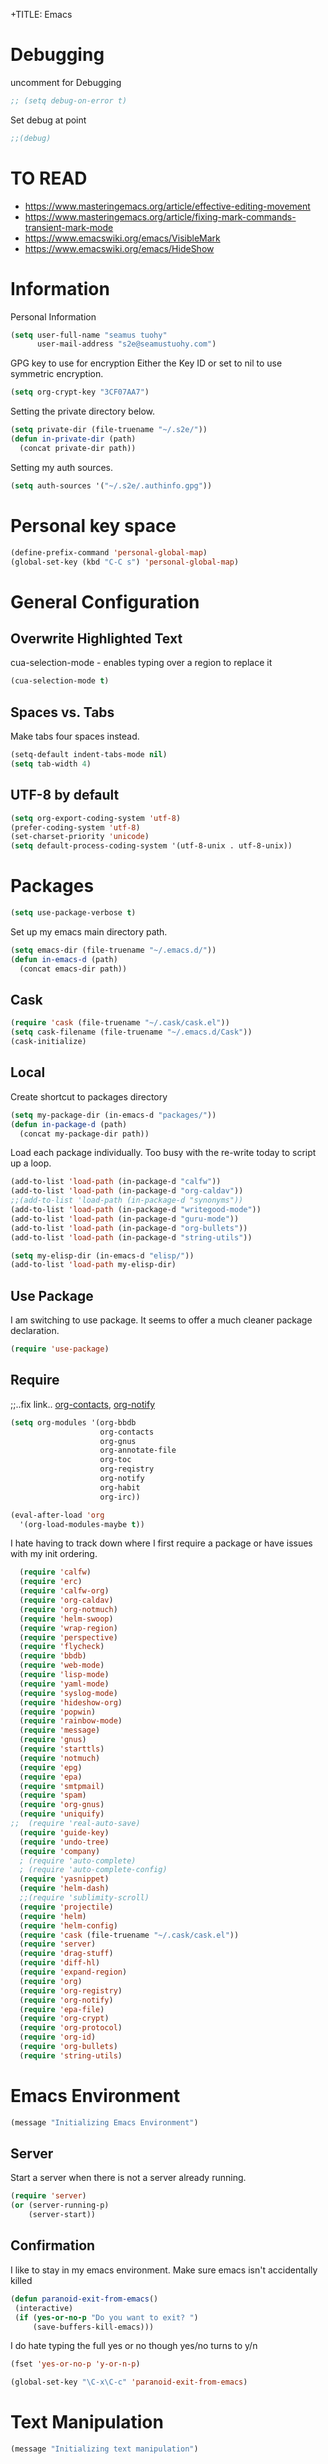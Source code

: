 +TITLE: Emacs
#+AUTHOR: seamus tuohy
#+EMAIL: s2e@seamustuohy.com
#+DATE: 2015 Apr 18
#+TAGS: emacs core


* Debugging

uncomment for Debugging
#+BEGIN_SRC emacs-lisp
;; (setq debug-on-error t)
#+END_SRC

Set debug at point
#+BEGIN_SRC emacs-lisp
;;(debug)
#+END_SRC


* TO READ
- https://www.masteringemacs.org/article/effective-editing-movement
- https://www.masteringemacs.org/article/fixing-mark-commands-transient-mark-mode
- https://www.emacswiki.org/emacs/VisibleMark
- https://www.emacswiki.org/emacs/HideShow

* Information

Personal Information

#+BEGIN_SRC emacs-lisp
(setq user-full-name "seamus tuohy"
      user-mail-address "s2e@seamustuohy.com")
#+END_SRC

GPG key to use for encryption
Either the Key ID or set to nil to use symmetric encryption.

#+BEGIN_SRC emacs-lisp
(setq org-crypt-key "3CF07AA7")
#+END_SRC

Setting the private directory below.

#+BEGIN_SRC emacs-lisp
  (setq private-dir (file-truename "~/.s2e/"))
  (defun in-private-dir (path)
    (concat private-dir path))
#+END_SRC

Setting my auth sources.

#+BEGIN_SRC emacs-lisp
(setq auth-sources '("~/.s2e/.authinfo.gpg"))
#+END_SRC

* Personal key space

#+BEGIN_SRC emacs-lisp
 (define-prefix-command 'personal-global-map)
 (global-set-key (kbd "C-C s") 'personal-global-map)
#+END_SRC


* General Configuration
** Overwrite Highlighted Text
cua-selection-mode - enables typing over a region to replace it

#+BEGIN_SRC emacs-lisp
(cua-selection-mode t)
#+END_SRC



** Spaces vs. Tabs

Make tabs four spaces instead.
#+BEGIN_SRC emacs-lisp
  (setq-default indent-tabs-mode nil)
  (setq tab-width 4)
#+END_SRC



** UTF-8 by default

#+BEGIN_SRC emacs-lisp
(setq org-export-coding-system 'utf-8)
(prefer-coding-system 'utf-8)
(set-charset-priority 'unicode)
(setq default-process-coding-system '(utf-8-unix . utf-8-unix))
#+END_SRC

* Packages

#+BEGIN_SRC emacs-lisp
(setq use-package-verbose t)
#+END_SRC


Set up my emacs main directory path.
#+BEGIN_SRC emacs-lisp
(setq emacs-dir (file-truename "~/.emacs.d/"))
(defun in-emacs-d (path)
  (concat emacs-dir path))
#+END_SRC

** Cask

#+BEGIN_SRC emacs-lisp
  (require 'cask (file-truename "~/.cask/cask.el"))
  (setq cask-filename (file-truename "~/.emacs.d/Cask"))
  (cask-initialize)
#+END_SRC


** Local
Create shortcut to packages directory
#+BEGIN_SRC emacs-lisp
(setq my-package-dir (in-emacs-d "packages/"))
(defun in-package-d (path)
  (concat my-package-dir path))
#+END_SRC


Load each package individually. Too busy with the re-write today to script up a loop.
#+BEGIN_SRC emacs-lisp
(add-to-list 'load-path (in-package-d "calfw"))
(add-to-list 'load-path (in-package-d "org-caldav"))
;;(add-to-list 'load-path (in-package-d "synonyms"))
(add-to-list 'load-path (in-package-d "writegood-mode"))
(add-to-list 'load-path (in-package-d "guru-mode"))
(add-to-list 'load-path (in-package-d "org-bullets"))
(add-to-list 'load-path (in-package-d "string-utils"))
#+END_SRC


#+BEGIN_SRC emacs-lisp
  (setq my-elisp-dir (in-emacs-d "elisp/"))
  (add-to-list 'load-path my-elisp-dir)
#+END_SRC


** Use Package

I am switching to use package. It seems to offer a much cleaner package declaration.
#+BEGIN_SRC emacs-lisp
(require 'use-package)
#+END_SRC


** Require

;;..fix link.. [[https://julien.danjou.info/projects/emacs-packages#org-contacts][org-contacts]], [[http://orgmode.org/w/?p=org-mode.git;a=blob_plain;f=contrib/lisp/org-notify.el;hb=HEAD][org-notify]]

#+BEGIN_SRC emacs-lisp
  (setq org-modules '(org-bbdb
                      org-contacts
                      org-gnus
                      org-annotate-file
                      org-toc
                      org-reqistry
                      org-notify
                      org-habit
                      org-irc))

  (eval-after-load 'org
    '(org-load-modules-maybe t))
#+END_SRC


I hate having to track down where I first require a package or have issues with my init ordering.
#+BEGIN_SRC emacs-lisp
  (require 'calfw)
  (require 'erc)
  (require 'calfw-org)
  (require 'org-caldav)
  (require 'org-notmuch)
  (require 'helm-swoop)
  (require 'wrap-region)
  (require 'perspective)
  (require 'flycheck)
  (require 'bbdb)
  (require 'web-mode)
  (require 'lisp-mode)
  (require 'yaml-mode)
  (require 'syslog-mode)
  (require 'hideshow-org)
  (require 'popwin)
  (require 'rainbow-mode)
  (require 'message)
  (require 'gnus)
  (require 'starttls)
  (require 'notmuch)
  (require 'epg)
  (require 'epa)
  (require 'smtpmail)
  (require 'spam)
  (require 'org-gnus)
  (require 'uniquify)
;;  (require 'real-auto-save)
  (require 'guide-key)
  (require 'undo-tree)
  (require 'company)
  ; (require 'auto-complete)
  ; (require 'auto-complete-config)
  (require 'yasnippet)
  (require 'helm-dash)
  ;;(require 'sublimity-scroll)
  (require 'projectile)
  (require 'helm)
  (require 'helm-config)
  (require 'cask (file-truename "~/.cask/cask.el"))
  (require 'server)
  (require 'drag-stuff)
  (require 'diff-hl)
  (require 'expand-region)
  (require 'org)
  (require 'org-registry)
  (require 'org-notify)
  (require 'epa-file)
  (require 'org-crypt)
  (require 'org-protocol)
  (require 'org-id)
  (require 'org-bullets)
  (require 'string-utils)
#+END_SRC


* Emacs Environment
#+BEGIN_SRC emacs-lisp
(message "Initializing Emacs Environment")
#+END_SRC

** Server

Start a server when there is not a server already running.
#+BEGIN_SRC emacs-lisp
(require 'server)
(or (server-running-p)
    (server-start))
#+END_SRC



** Confirmation
I like to stay in my emacs environment. Make sure emacs isn't accidentally killed

#+BEGIN_SRC emacs-lisp
  (defun paranoid-exit-from-emacs()
   (interactive)
   (if (yes-or-no-p "Do you want to exit? ")
       (save-buffers-kill-emacs)))
#+END_SRC



I do hate typing the full yes or no though
yes/no turns to y/n
#+BEGIN_SRC emacs-lisp
(fset 'yes-or-no-p 'y-or-n-p)
#+END_SRC



#+BEGIN_SRC emacs-lisp
  (global-set-key "\C-x\C-c" 'paranoid-exit-from-emacs)
#+END_SRC

* Text Manipulation
#+BEGIN_SRC emacs-lisp
(message "Initializing text manipulation")
#+END_SRC

** Drag Stuff
Use the super key and the control key to drag lines in any file anywhere I want.
#+BEGIN_SRC emacs-lisp
; drag stuff
(require 'drag-stuff)
(setq drag-stuff-modifier '(super control))
(drag-stuff-global-mode t)
#+END_SRC


** Expand Region
Use C-= and C-- to expand and contract the highlighed portion to include what it currently knows as the region.
Huge time saver.
; expand-region
#+BEGIN_SRC emacs-lisp
(require 'expand-region)
(global-set-key (kbd "C-=") 'er/expand-region)
(global-set-key (kbd "C--") 'er/contract-region)
#+END_SRC


** Unfill Paragraph
;;..fix link.. [[https://emacs.stackexchange.com/questions/2606/opposite-of-fill-paragraph][From Stack Overflow user King Marvel]]
#+BEGIN_SRC emacs-lisp
(defun unfill-paragraph ()
  "Takes a multi-line paragraph and makes it into a single line of text."
  (interactive)
  (let ((fill-column (point-max)))
    (fill-paragraph nil)))

 ;; Handy key definition
 (define-key global-map "\M-Q" 'unfill-paragraph)
#+END_SRC

* Security
#+BEGIN_SRC emacs-lisp
(message "Initializing security")
#+END_SRC

I use epa file to open encrypted files automatically
#+BEGIN_SRC emacs-lisp
  ;; (use-package epa-file
  ;;   :config
  ;;   (progn
  ;;     (setq epa-file-name-regexp "\\.\\(gpg\\|asc\\)$"
  ;;           epa-armor t)
  ;;     (epa-file-name-regexp-update)
  ;;     (epa-file-enable)))
#+END_SRC


* Hacks
#+BEGIN_SRC emacs-lisp
(message "Initializing hacks")
#+END_SRC


This little hack saves me from when pasting becomes VERY slow. It occurs at seeming random intervals.
- [[https://lists.gnu.org/archive/html/bug-gnu-emacs/2015-04/msg00222.html][Problem]]
- [[https://debbugs.gnu.org/cgi/bugreport.cgi?bug=16737][Solution]]
#+BEGIN_SRC emacs-lisp
(setq x-selection-timeout 10)
#+END_SRC


* Calendar
#+BEGIN_SRC emacs-lisp
(message "Initializing calendar")
#+END_SRC

** Setup Calendar
All calendar configuration is done in projects

#+BEGIN_SRC emacs-lisp
(require 'calfw)
(require 'calfw-org)
(require 'org-caldav)
(setq org-icalendar-timezone nil)
#+END_SRC


** Pretty-ness
#+BEGIN_SRC emacs-lisp

  ;; ;; Unicode characters
  ;; (setq cfw:fchar-junction ?╋
  ;;       cfw:fchar-vertical-line ?┃
  ;;       cfw:fchar-horizontal-line ?━
  ;;       cfw:fchar-left-junction ?┣
  ;;       cfw:fchar-right-junction ?┫
  ;;       cfw:fchar-top-junction ?┯
  ;;       cfw:fchar-top-left-corner ?┏
  ;;       cfw:fchar-top-right-corner ?┓)

  ;; Another unicode chars
  (setq cfw:fchar-junction ?╬
        cfw:fchar-vertical-line ?║
        cfw:fchar-horizontal-line ?═
        cfw:fchar-left-junction ?╠
        cfw:fchar-right-junction ?╣
        cfw:fchar-top-junction ?╦
        cfw:fchar-top-left-corner ?╔
        cfw:fchar-top-right-corner ?╗)
#+END_SRC


** Notmuch integration

#+BEGIN_SRC emacs-lisp
 (add-to-list 'load-path (in-package-d "ical-event"))
 (require 'notmuch-calendar)

;; to enable optional iCalendar->Org sync functionality
;; NOTE: both the capture file and the headline(s) inside must already exist

 (setq mail-calendar-org-capture-file "/home/s2e/.org/events.org")
 (setq mail-calendar-org-capture-headline '("Work Events"))

 (mail-calendar-org-setup)
#+END_SRC


* Communication
#+BEGIN_SRC emacs-lisp
(message "Initializing communications")
#+END_SRC

** IRC
#+BEGIN_SRC emacs-lisp
  (use-package erc
    :ensure t :defer t
    :config
    (setq erc-nick "elation")
    (require 'erc-list)
    (setq erc-hide-list '("JOIN" "PART" "QUIT"))
    (add-to-list 'erc-modules 'list)
    (erc-update-modules))
#+END_SRC


*** Channels list commented out because it is contained in a project file with other channels.
#+BEGIN_SRC emacs-lisp
    ;; (setq erc-autojoin-channels-alist '(("freenode.net"
    ;;                                      "#emacs"
    ;;                                      "#emacs"
    ;;                                      "#org-mode"
    ;;                                      "#recon-ng"
    ;;                                      "#commotion")))
#+END_SRC


** Email

*** Mutt
#+BEGIN_SRC emacs-lisp
(add-to-list 'auto-mode-alist '("/mutt" . mail-mode))
(add-to-list 'auto-mode-alist
             '("\\.*mutt-*\\|.article\\|\\.followup"
                . mail-mode))
  (defun my-mail-mode-hook ()
     (auto-fill-mode 1)
     (abbrev-mode 1)
     (local-set-key "\C-Xk" 'server-edit))
   (add-hook 'mail-mode-hook 'my-mail-mode-hook)

#+END_SRC

*** Notmuch
**** Setup
#+BEGIN_SRC emacs-lisp
    (use-package notmuch
      :commands notmuch
      :init
      (setq
       ;; === SHOW  EMAIL ===
       ; Allows GPG to work cleanly by not indenting messages in threads
       notmuch-show-indent-messages-width 0
       notmuch-show-indent-content nil
       ;; === SEARCH EMAIL ===
       notmuch-search-oldest-first nil
       notmuch-fcc-dirs "Sent"
       ;; === Crypto ===
       ;; multipart/signed messages will be verified and multipart/encrypted parts will be    decrypted
       notmuch-crypto-process-mime t
      ;; == SENDING MAIL
       message-kill-buffer-on-exit t))
    (use-package org-notmuch)

    (defun notmuch-search-filter-by-date (days)
      (interactive "NNumber of days to display: ")
      (let* ((now (current-time))
             (beg (time-subtract now (days-to-time days)))
             (filter
              (concat
               (format-time-string "%s.." beg)
               (format-time-string "%s" now))))
        (notmuch-search-filter filter)))
#+END_SRC


#+BEGIN_SRC emacs-lisp
;(setq notmuch-fcc-dirs "Sent/")
#+END_SRC

**** Mimetypes of attachments
#+BEGIN_SRC emacs-lisp
  ;; I don't want any of emacs' default mimetypes chosen. I just want it to talk directly to xdg.
  ;; (setq mailcap-mime-data '(("application" (".*" (viewer . "xdg-open %s")))))
  ;; That didn't work at all... I'll just mess with /etc/mailcap instead.
#+END_SRC

**** Contacts

#+BEGIN_SRC emacs-lisp
  (setq org-contacts-files (list (file-truename "~/.s2e/contacts.org")))
;;  (add-to-list 'org-agenda-files (car org-contacts-files)) ; See emacs agenda
#+END_SRC


Look at my emacs-org.org setup for org contacts capture.
#+BEGIN_SRC emacs-lisp
  ;; (add-to-list 'org-capture-templates
  ;;              '("@" "Contacts" entry (file "~/.s2e/contacts.org")
  ;;                "* %(org-contacts-template-name)
  ;; :PROPERTIES:
  ;; :EMAIL: %(org-contacts-template-email)
  ;; :END:"))
#+END_SRC

**** Org
#+BEGIN_SRC emacs-lisp
(setq org-link-mailto-program '(browse-url-mail "mailto:%a?subject=%s"))
#+END_SRC

**** ;;..fix link..  [[id:903d388c-96f1-4589-9a2a-88bddac19ed2][SEE: Capture Calendar Events]]
Modified gnus-calendar to work with notmuch.

#+BEGIN_SRC emacs-lisp
  ;;  (add-to-list 'load-path (in-package-d "ical-event"))
  ;;  (require 'notmuch-calendar)

  ;; ;; to enable optional iCalendar->Org sync functionality
  ;; ;; NOTE: both the capture file and the headline(s) inside must already exist

  ;;  (setq mail-calendar-org-capture-file "/home/s2e/.org/events.org")
  ;;  (setq mail-calendar-org-capture-headline '("Work Events"))

  ;;  (mail-calendar-org-setup)
#+END_SRC

**** TODO OfflineImap
Commented out becuase it never seems to work.
#+BEGIN_SRC emacs-lisp
; (use-package offlineimap
;   :load-path "packages/offlineimap/"
;   :commands offlineimap
;   :init
;   (add-hook 'gnus-before-startup-hook 'offlineimap))
#+END_SRC

**** Clocking
#+BEGIN_SRC emacs-lisp
  ;; (defun stwoe/clock-in-email-when-puched-in ()
  ;;   ;; Only clock e-mail time if I am punched in.
  ;;   (if (equal bh/keep-clock-running t)
  ;;       (org-notmuch-clocking-email-clock-in)))
  ;; (defun stwoe/clock-out-email-when-puched-in ()
  ;;   ;; Only clock e-mail time if I am punched in.
  ;;   (if (equal bh/keep-clock-running t)
  ;;       (org-notmuch-clocking-email-clock-out)))

  ;; (use-package org-notmuch-clocking
  ;;   :load-path "packages/org-notmuch-clocking/"
  ;;   :init
  ;;   (defadvice notmuch-search-show-thread (after notmuch-search-show-thread-after activate) (stwoe/clock-in-email-when-puched-in))

  ;;  (defadvice notmuch-bury-or-kilzl-this-buffer (before notmuch-bury-or-kill-this-buffer-before activate)
  ;;     (if (eq 'notmuch-show-mode major-mode)
  ;;         (stwoe/clock-out-email-when-puched-in)))

  ;;   :config
  ;;   (setq org-notmuch-clocking-file (file-truename "~/.org/email-tracking_archive.org"))
  ;;   (run-with-idle-timer 10 t 'org-notmuch-clocking-check-email-else-clock-out))
  ;; ;;      (add-to-list 'org-agenda-files "~/.org/email-tracking.org")) ;; see org agenda
#+END_SRC

** Twitter
#+BEGIN_SRC emacs-lisp
  (use-package twittering-mode
  :load-path "packages/twittering-mode"
  :commands twit
  :config
  (setq twittering-use-master-password t))
#+END_SRC


** Contacts
* Time Clocking
#+BEGIN_SRC emacs-lisp
(message "Initializing time clocking")
#+END_SRC

** Display

When clocked in for a task, display the current task and accumulated time in the frame title.

#+BEGIN_SRC emacs-lisp
(setq org-clock-clocked-in-display "frame-title")
#+END_SRC


** TODO Multi-level Time Tracking
I want to be able to clock to major projects as well as to the websites I visit, emails I am reading and responding to, codebase I am in, emails I am responding to, etc. So, I need to have sub-projects automatically apply closked time to major "project codes" based upon tags (email org), or file location (code).

** TODO Cross Mode Clocking

* Code Support
#+BEGIN_SRC emacs-lisp
(message "Initializing code support")
#+END_SRC


#+BEGIN_SRC emacs-lisp
(setq-default fill-column 80) ;; Sets a 80 character line width
#+END_SRC

** Text Manipulation
*** Return and indent on prog-mode variants
#+BEGIN_SRC emacs-lisp
(defun code/set-newline-and-indent ()
  (local-set-key [(return)] 'newline-and-indent))
#+END_SRC


#+BEGIN_SRC emacs-lisp
(add-hook 'prog-mode-hook 'code/set-newline-and-indent)
#+END_SRC


*** Wrap Regions
#+BEGIN_SRC emacs-lisp
; wrap-region
 (message "wrap region")
(require 'wrap-region)
(add-hook 'prog-mode-hook (lambda () (wrap-region-mode t)))
(add-hook 'markdown-mode-hook (lambda () (wrap-region-mode t)))

(wrap-region-add-wrapper "*" "*")
#+END_SRC


** FlyCheck

#+BEGIN_SRC emacs-lisp
(require 'flycheck)
#+END_SRC


*** Keybindings
#+BEGIN_SRC emacs-lisp
 (message "key binding")
(global-set-key (kbd "C-c m f") 'flycheck-mode)
(global-set-key (kbd "C-c f r")
                '(lambda ()
                   (interactive)
                   (flycheck-mode t)))

(global-set-key [(f5)] 'flycheck-previous-error)
(global-set-key [(f6)] 'flycheck-next-error)
#+END_SRC




** Prettyness

#+BEGIN_SRC emacs-lisp
 (message "highlight")
 (require 'highlight-indentation)
#+END_SRC

** Code Folding
#+BEGIN_SRC emacs-lisp
 (message "hideshow")
(setq hs-hide-comments-when-hiding-all +1)
(setq hs-isearch-open t)
(require 'hideshow-org)
; Displaying overlay content in echo area or tooltip
(defun display-code-line-counts (ov)
      (when (eq 'code (overlay-get ov 'hs))
        (overlay-put ov 'help-echo
                     (buffer-substring (overlay-start ov)
                                      (overlay-end ov)))))

    (setq hs-set-up-overlay 'display-code-line-counts)
; How do I get it to expand upon a goto-line?
(defadvice goto-line (after expand-after-goto-line
                                activate compile)
        "hideshow-expand affected block when using goto-line in a collapsed buffer"
        (save-excursion
           (hs-show-block)))

#+END_SRC


** cscope
#+BEGIN_SRC emacs-lisp
(require 'helm-cscope)
;; Enable helm-cscope-mode
(add-hook 'c-mode-hook 'helm-cscope-mode)
(add-hook 'c++-mode-hook 'helm-cscope-mode)
;; Set key bindings
(eval-after-load "helm-cscope"
  '(progn
     (define-key helm-cscope-mode-map (kbd "M-t") 'helm-cscope-find-this-symbol)
     (define-key helm-cscope-mode-map (kbd "M-T") 'helm-cscope-find-assignments-to-this-symbol)
     (define-key helm-cscope-mode-map (kbd "M-g M-c") 'helm-cscope-find-called-function)
     (define-key helm-cscope-mode-map (kbd "M-g M-p") 'helm-cscope-find-calling-this-funtcion)
     (define-key helm-cscope-mode-map (kbd "M-r") 'helm-cscope-find-global-definition)
     (define-key helm-cscope-mode-map (kbd "M-s") 'helm-cscope-find-this-text-string)
     (define-key helm-cscope-mode-map (kbd "M-l") 'helm-cscope-find-files-including-file)))
#+END_SRC



** Language Specific
*** python
#+BEGIN_SRC emacs-lisp
 (message "python")
(add-to-list 'auto-mode-alist '("\\.py\\'" . python-mode))
#+END_SRC

#+BEGIN_SRC emacs-lisp
   (add-hook 'python-mode-hook
             (lambda () (highlight-indentation-current-column-mode)))

#+END_SRC


#+BEGIN_SRC emacs-lisp
; turn on flycheck-mode in python-mode

(add-hook 'python-mode-hook '(lambda () (flycheck-mode)))
(add-hook 'python-mode-hook
            (lambda () (flyspell-prog-mode)))

#+END_SRC


*** Shell
#+BEGIN_SRC emacs-lisp

(add-hook 'sh-mode-hook '(lambda () (flycheck-mode)))
(add-hook 'sh-mode-hook
            (lambda () (flyspell-prog-mode)))

#+END_SRC

*** Lisp
#+BEGIN_SRC emacs-lisp

(add-to-list 'auto-mode-alist '("\\.el\\'" . lisp-mode))
(add-hook 'lisp-mode-hook
            (lambda () (flyspell-prog-mode)))

#+END_SRC

*** PHP
 #+BEGIN_SRC emacs-lisp

   (require 'php-mode)

 #+END_SRC
*** Conkeror
- [[https://github.com/bard/mozrepl/wiki/Emacs-integration][- Emacs Integration for MozRepl]]
#+BEGIN_SRC emacs-lisp
  (autoload 'moz-minor-mode "moz" "Mozilla Minor and Inferior Mozilla Modes" t)

  (add-hook 'javascript-mode-hook 'javascript-custom-setup)
  (defun javascript-custom-setup ()
    (moz-minor-mode 1))

  (add-to-list 'auto-mode-alist '("\\.conkerorrc\\'" . javascript-mode))
#+END_SRC

*** Ruby
- http://crypt.codemancers.com/posts/2013-09-26-setting-up-emacs-as-development-environment-on-osx/
- https://github.com/ajvargo/ruby-refactor
- http://mixandgo.com/blog/how-i-ve-convinced-emacs-to-dance-with-ruby

TO-READ
- https://www.emacswiki.org/emacs/RubyLanguage
- http://rinari.rubyforge.org/
- https://www.emacswiki.org/emacs/FlymakeRuby
- https://www.emacswiki.org/emacs/GonzuiForEmacs
- https://www.emacswiki.org/emacs/ruby-debug
- https://searchcode.com/codesearch/view/54515416/
- https://www.emacswiki.org/emacs/ruby-block.el
- https://github.com/rejeep/ruby-tools.el
- http://melpa.org/#/ruby-additional
- https://github.com/purcell/ruby-hash-syntax
- https://searchcode.com/codesearch/view/54515416/

#+BEGIN_SRC emacs-lisp

  (add-to-list 'auto-mode-alist
               '("\\.\\(?:cap\\|gemspec\\|irbrc\\|gemrc\\|rake\\|rb\\|ru\\|thor\\)\\'" . enh-ruby-mode))
  (add-to-list 'auto-mode-alist
               '("\\(?:Brewfile\\|Capfile\\|Gemfile\\(?:\\.[a-zA-Z0-9._-]+\\)?\\|[rR]akefile\\)\\'" . enh-ruby-mode))

  (add-hook 'enh-ruby-mode-hook
            (lambda () (highlight-indentation-current-column-mode)))

  ;;(add-hook 'enh-ruby-mode-hook '(lambda () (flycheck-mode)))
  (add-hook 'enh-ruby-mode-hook 'robe-mode)
  (add-hook 'enh-ruby-mode-hook 'yard-mode)
  (add-hook 'enh-ruby-mode-hook
            (lambda () (flyspell-prog-mode)))

  (eval-after-load 'company
    '(push 'company-robe company-backends))



  ;; When folding, take these delimiters into consideration
  (add-to-list 'hs-special-modes-alist
               '(enh-ruby-mode
                 "\\(class\\|def\\|do\\|if\\)" "\\(end\\)" "#"
                 (lambda (arg) (ruby-end-of-block)) nil))

  (add-hook 'enh-ruby-mode-hook
            (lambda ()
              (hs-minor-mode 1) ;; Enables folding
              (modify-syntax-entry ?: "."))) ;; Adds ":" to the word definition

  ;; Start projectile-rails
  ;; (add-hook 'projectile-mode-hook 'projectile-rails-on)

#+END_SRC

* Misc Development

** Logfiles
#+BEGIN_SRC emacs-lisp
(add-to-list 'auto-mode-alist '("\\.log\\'" . auto-revert-mode))
#+END_SRC
* Data Manipulation

** Language Specific
*** HTML
#+BEGIN_SRC emacs-lisp
; web-mode
(require 'web-mode)
(add-to-list 'auto-mode-alist '("\\.html\\'" . web-mode))
(add-to-list 'auto-mode-alist '("\\.hbs\\'" . web-mode))
#+END_SRC


*** XML

#+BEGIN_SRC emacs-lisp
(add-to-list 'auto-mode-alist '("\\.xml\\'" . nxml-mode))
#+END_SRC

Pretty format XML markup in region. You need to have nxml-mode
http://www.emacswiki.org/cgi-bin/wiki/NxmlMode installed to do
this.  The function inserts linebreaks to separate tags that have
nothing but whitespace between them.  It then indents the markup
by using nxml's indentation rules.
#+BEGIN_SRC emacs-lisp
(defun bf-pretty-print-xml-region (begin end)
  "Pretty format XML markup in region. You need to have nxml-mode
http://www.emacswiki.org/cgi-bin/wiki/NxmlMode installed to do
this.  The function inserts linebreaks to separate tags that have
nothing but whitespace between them.  It then indents the markup
by using nxml's indentation rules."
  (interactive "r")
  (save-excursion
      (nxml-mode)
      (goto-char begin)
      (while (search-forward-regexp "\>[ \\t]*\<" nil t)
        (backward-char) (insert "\n"))
      (indent-region begin end))
    (message "Ah, much better!"))
#+END_SRC

*** RC files

#+BEGIN_SRC emacs-lisp
(add-to-list 'auto-mode-alist '("\\.*rc$" . conf-unix-mode))
#+END_SRC
*** YAML
#+BEGIN_SRC emacs-lisp
(require 'yaml-mode)
(add-to-list 'auto-mode-alist '("\\.yml\\'" . yaml-mode))
#+END_SRC


*** JSON
#+BEGIN_SRC emacs-lisp
(require 'json-mode)
(add-to-list 'auto-mode-alist '("\\.json\\'" . json-mode))
#+END_SRC

*** Markdown
#+BEGIN_SRC emacs-lisp
(autoload 'markdown-mode "markdown-mode.el" nil t)
(add-to-list 'auto-mode-alist '("\\.markdown\\'" . markdown-mode))
(add-to-list 'auto-mode-alist '("\\.md\\'" . markdown-mode))

;; flyspell mode for spell checking in markdown
(add-hook 'markdown-mode-hook 'turn-on-flyspell 'append)
#+END_SRC


*** LogFiles
#+BEGIN_SRC emacs-lisp
 (require 'syslog-mode)
 (add-to-list 'auto-mode-alist '("/var/log.*\\'" . syslog-mode))
#+END_SRC


*** CSV
#+BEGIN_SRC emacs-lisp
 (require 'csv-mode)
 (add-to-list 'auto-mode-alist '("\\.csv\\'" . csv-mode))
#+END_SRC

* Display
#+BEGIN_SRC emacs-lisp
(message "Initializing display")
#+END_SRC

** Mark and Cursor

I like to have the mark always active when I am selecting text.  This highlights the mark area.
NOTE: I am currently exploring how to correctly use the mark, so this may become an annoyance.

#+BEGIN_SRC emacs-lisp
  (setq transient-mark-mode t)
#+END_SRC


I like to know exactly what character my cursor is on. This sets the cursor to be a box on top of that character.

#+BEGIN_SRC emacs-lisp
  (setq-default cursor-type 'box)
#+END_SRC


I want to see parens highlighted and I want them immediately.

#+BEGIN_SRC emacs-lisp
  (setq show-paren-delay 0)
  (show-paren-mode)
#+END_SRC


** Indicators
*** Line number mode
I want to know what line number I am on. Line-number-mode keeps track of this for me globally.
#+BEGIN_SRC emacs-lisp
  (line-number-mode 1)
#+END_SRC


*** Frame shows buffer name
When not clocked into a task I want to see the full path of the current buffer I am in in the title frame.
#+BEGIN_SRC emacs-lisp
  (setq frame-title-format '(buffer-file-name "%f" ("%b")))
#+END_SRC


*** Git Changes in the fringe
In any programming major mode I use [diff-hl](https://github.com/dgutov/diff-hl) for highlighting uncommitted changes to my files  in the fringe.
- Red shows deleted lines (sometimes)
- Green shows added lines
- Blue Shows changed lines.
#+BEGIN_SRC emacs-lisp

(add-hook 'prog-mode-hook '(lambda () (diff-hl-mode)))
#+END_SRC


*** Display trailing whitespace in code
I want trailing whitespaces displayed when I am in programming mode.
#+BEGIN_SRC emacs-lisp
  (add-hook 'prog-mode-hook (lambda ()
                              (setq show-trailing-whitespace t)))
#+END_SRC


*** Line Numbers for coding
When coding I  want to have my line number displayed on every line.
#+BEGIN_SRC emacs-lisp
  (add-hook 'prog-mode-hook '(lambda () (linum-mode)))
#+END_SRC


*** visual bells

#+BEGIN_SRC emacs-lisp
(setq ring-bell-function 'ignore)
(setq visible-bell t)
#+END_SRC


** Clean up

Get rid of the annoying menubars, toolbars, scrollbars, bells, and splash screens.
#+BEGIN_SRC emacs-lisp
  (menu-bar-mode -1)
  (if (boundp 'tool-bar-mode)
      (tool-bar-mode 0))
  (if (fboundp 'scroll-bar-mode)
      (scroll-bar-mode 0))
  (setq ring-bell-function 'ignore)
  (setq inhibit-splash-screen t)
#+END_SRC


This makes the frame title format the currently active buffer so I can just look up to see the full path of whatever file I am modifying. [[file:emacs-clocking.org][See emacs-clocking for modifications for showing clocked tasks in the title frame.]]
#+BEGIN_SRC emacs-lisp
  (setq frame-title-format '(buffer-file-name "%f" ("%b")))
#+END_SRC


I use popwin mode to make sure that temporary buffers act as pop-up windows and can be closed with <C-g>.
#+BEGIN_SRC emacs-lisp
  (require 'popwin)
  (popwin-mode 1)
#+END_SRC


** Splitting Windows

These settings split the window and load a previous buffer (instead of the same buffer in both).
This has a better chance of being what I want when splitting strings. See: http://www.reddit.com/r/emacs/comments/25v0eo/you_emacs_tips_and_tricks/chldury
#+BEGIN_SRC emacs-lisp
  (defun bnb/vplit-last-buffer ()
    (interactive)
    (split-window-vertically)
    (other-window 1 nil)
    (switch-to-next-buffer))

  (defun bnb/hsplit-last-buffer ()
    (interactive)
    (split-window-horizontally)
    (other-window 1 nil)
    (switch-to-next-buffer))

  (global-set-key (kbd "C-x 2") 'bnb/vplit-last-buffer)
  (global-set-key (kbd "C-x 3") 'bnb/hsplit-last-buffer)
#+END_SRC


** Perspective
*** Config
;;..fix link.. [[http://www.wickeddutch.com/2014/01/03/gaining-some-perspective-in-emacs/][Mostly taken from Wicked Dutch]]
Setup perspectives, or workspaces, to switch between

Enable perspective mode
#+BEGIN_SRC emacs-lisp
(persp-mode t)
#+END_SRC


loading code for our custom perspectives
taken from Magnar Sveen
#+BEGIN_SRC emacs-lisp
  (defmacro custom-persp (name &rest body)
    `(let ((initialize (not (gethash ,name perspectives-hash)))
           (current-perspective persp-curr))
       (persp-switch ,name)
       (when initialize ,@body)
       (setq persp-last current-perspective)))
#+END_SRC


Jump to last perspective
taken from Magnar Sveen
#+BEGIN_SRC emacs-lisp
  (defun custom-persp-last ()
    (interactive)
    (persp-switch (persp-name persp-last)))
#+END_SRC


Easily switch to your last perspective
#+BEGIN_SRC emacs-lisp
(define-key persp-mode-map (kbd "C-x p -") 'custom-persp-last)
#+END_SRC


*** Calendar

#+BEGIN_SRC emacs-lisp
  (defun custom-persp/start-calendar ()
    (interactive)
    (custom-persp "calendar")
    (setq cfw:render-line-breaker 'cfw:render-line-breaker-none)
    (delete-other-windows) ;Delete all windows in this perspective.
    (org-caldav-sync) ;;sync with the online calendar (possibly do this at startup instead of here)
    (cfw:open-org-calendar)
    )

  (defun custom-persp/calendar ()
    (interactive)
    (custom-persp "calendar")
    (setq cfw:render-line-breaker 'cfw:render-line-breaker-none)
    (delete-other-windows) ;Delete all windows in this perspective.
    (cfw:open-org-calendar)
    )

  (define-key persp-mode-map (kbd "C-x p C") 'custom-persp/start-calendar) ;;only on first time do we sync
  (define-key persp-mode-map (kbd "C-x p c") 'custom-persp/calendar)
#+END_SRC


*** Email
#+BEGIN_SRC emacs-lisp
  (defun custom-persp/start-email ()
    (interactive)
    (custom-persp "email")
    ;(gnus-icalendar-setup) ; Needed to make capture templates work. e.g. they should be loaded last, but my projects are and they muck with the templates.
    ;(gnus-icalendar-org-setup)
    (notmuch))
  ;;TODO add start offline imap

    (defun custom-persp/email ()
      (interactive)
      (custom-persp "email"))

      (define-key persp-mode-map (kbd "C-x p E") 'custom-persp/start-email)
      (define-key persp-mode-map (kbd "C-x p e") 'custom-persp/email)
#+END_SRC


*** TODO Future Email
**** TODO Encryption
;;..fix link.. http://www.emacswiki.org/emacs/MailCrypt
;;..fix link.. https://web.archive.org/web/20030413005614/www.kaidea.freeserve.co.uk/mc-bbdb.el
**** TODO Received new message
***** If encrypted
****** decrypt for parsing
***** get projects
****** get project glossaries
******* check content and subject for terms
******* tag to project if found
****** check from, cc & to for group memebers
******* tag to project if found
**** TODO Open a message
***** Create an org entry of the email
***** Add project category to entry from message tag
***** Start clocking to the message
***** Create global variable of message that was opened (so that when we stop clocking we don't have to query the original message that opened the thread)
***** decrypt message
**** TODO Close a message
***** If clocking this message,
****** Stop clocking and close the message.
***** If not clocking for some reason
****** Close the message without closing current clock
**** TODO Reply to a message
***** Create an org-entry for the reply
****** Add project category to entry from message tag
****** Temporary ID created and stored in global value list
***** If adding contacts
****** helm-contacts uses tags and members of the thread to give a sub-list of probable contacts
**** TODO Send Reply
***** Check to,cc,bcc contacts
****** If contact in to,cc,or bcc requires encryption
******* Encrypt message
***** Get message ID from server and replace temporary ID with that ID
***** Stop clocking
**** TODO Close reply without sending
***** stop clocking

*** Org Agenda
org-agenda persp
#+BEGIN_SRC emacs-lisp
    (defun custom-persp/org-agenda ()
      (interactive)
      (custom-persp "org"))

      (define-key persp-mode-map (kbd "C-x p o") 'custom-persp/org-agenda)
#+END_SRC


#+BEGIN_SRC emacs-lisp
  (defun custom-persp/org-agenda-start ()
    (interactive)
    (custom-persp "org")
    (delete-other-windows) ;Delete all windows in this perspective.
    (org-agenda nil "tw"))

    (define-key persp-mode-map (kbd "C-x p O") 'custom-persp/org-agenda-start)
#+END_SRC


*** IRC
I actually do not like ERC at all. One of these days I will have to figure out a way to make it worth it. But, for now it is not going to happen.
#+BEGIN_SRC emacs-lisp
      (defun custom-persp/start-irc ()
        (interactive)
        (custom-persp "irc")
        (erc :server "irc.freenode.net" :port "6667" :password nil))
      (defun custom-persp/irc ()
        (interactive)
        (custom-persp "irc"))

        ;; (define-key persp-mode-map (kbd "C-x p I") 'custom-persp/start-irc)
        ;; (define-key persp-mode-map (kbd "C-x p i") 'custom-persp/irc)
#+END_SRC

*** Init
#+BEGIN_SRC emacs-lisp
      (defun custom-persp/start-init ()
        (interactive)
        (custom-persp "init")
        (find-file (file-truename "~/.dotfiles/configs/emacs/emacs.org")))
      (defun custom-persp/init ()
        (interactive)
        (custom-persp "init"))

        (define-key persp-mode-map (kbd "C-x p I") 'custom-persp/start-init)
        (define-key persp-mode-map (kbd "C-x p i") 'custom-persp/init)
#+END_SRC


** Pretty Things
*** Themes
I keep my themes in a separate themes directory in my .emacs.d folder.
#+BEGIN_SRC  emacs-lisp
(add-to-list 'custom-theme-load-path (in-emacs-d "themes"))
#+END_SRC


Load my current theme.
#+BEGIN_SRC emacs-lisp
  (load-theme 'tango-dark t)
#+END_SRC


*** Colors
#+BEGIN_SRC emacs-lisp
(require 'rainbow-mode)
(add-to-list 'find-file-hook
             (lambda () (unless (derived-mode-p 'web-mode) (rainbow-mode))))
#+END_SRC


*** Fonts
#+BEGIN_SRC emacs-lisp
;; (setq my/font-family "M+ 1mn")
;;(setq my/font-family "Source Code Pro")
;;(setq my/font-family "hermit")
;; (setq my/font-family "Anonymous Pro")
;;(set-frame-font my/font-family)
;;(set-face-attribute 'default nil :font my/font-family :height 120)
;;(set-face-font 'default my/font-family)
#+END_SRC

*** Quotes
#+BEGIN_SRC emacs-lisp
;; Quote of the Day
(setq totd-file "~/.dotfiles/.quotes")

(defun totd()
  (random t)
  (let ((stars "*****************************")
        (tip (with-temp-buffer
               (insert-file-contents totd-file)
               (goto-line (1+ (random
                               (count-lines (point-min)
                                            (point-max)))))
               (buffer-substring (point) (line-end-position)))))
    (momentary-string-display
     (concat "\n\n" stars "\n"
             "Elation Foundation:\n"
             "\n" tip "\n\n"
             stars "\n\n")
      (window-start) ?\r
      "Hit any key when done reading")))
#+END_SRC

** PDF Viewing
#+BEGIN_SRC emacs-lisp
  ;; (pdf-tools-install)

  ;; (defvar tv/prefer-pdf-tools (fboundp 'pdf-view-mode))
  ;; (defun tv/start-pdf-tools-if-pdf ()
  ;;   (when (and tv/prefer-pdf-tools
  ;;              (eq doc-view-doc-type 'pdf))
  ;;     (pdf-view-mode)))

  ;; (add-hook 'doc-view-mode-hook 'tv/start-pdf-tools-if-pdf)


  ;; For later when I want to try org-pdfview
  ;; http://matt.hackinghistory.ca/2015/11/11/note-taking-with-pdf-tools/
  ;(eval-after-load 'org '(require 'org-pdfview))
  ;(add-to-list 'org-file-apps '("\\.pdf\\'" . org-pdfview-open))
  ;(add-to-list 'org-file-apps '("\\.pdf::\\([[:digit:]]+\\)\\'" . org-pdfview-open))
#+END_SRC
** Browsing
*** Start Chrome using a specified “user profile”?

The bash command for starting with the default profile is the following:

google-chrome --profile-directory=Default
It expects the internal names of the profiles: Determine the profile name by trial and error, or looking in the Local State file. The state directories are located in ~/.config/google-chrome.

 #+BEGIN_SRC emacs-lisp

(defun browse-url-chrome-with-profile (url &optional profile)
  ;; new-window ignored
  "Open URL in a specific profile with chrome"
  (interactive (browse-url-interactive-arg "URL: "))
  (let ((profile-string (concat " --profile-directory=" (or profile "Default") " ")))
  (unless
      (string= ""
               (shell-command-to-string
                (concat (executable-find "google-chrome") profile-string url )))
    (message "Starting Chrome...")
    ;; I get an error on starting chrome, but it still opens. Work still needed to clean this up.
    ;;(start-process (concat (executable-find "google-chrome") url) nil "google-chrome" url)
    (message "Starting Chrome...done"))))

(setq browse-url-generic-program (executable-find "google-chrome"))
(setq browse-url-browser-function 'browse-url-chrome-with-profile)

 #+END_SRC
* File Management
#+BEGIN_SRC emacs-lisp
(message "Initializing file management")
#+END_SRC

** Cleanup

I use these files for cleaning buffers when I save, or get annoyed by red highlighted spaces everywhere.

#+BEGIN_SRC emacs-lisp
(defun file-management/cleanup-buffer-safe ()
  "Perform a bunch of safe operations on the whitespace content of a buffer.
Does not indent buffer, because it is used for a before-save-hook, and that
might be bad."
  (interactive)
  (if (not (or (string= major-mode 'makefile-gmake-mode)
               (string= major-mode 'makefile-mode)))
      (untabify (point-min) (point-max)))
  (delete-trailing-whitespace)
  (set-buffer-file-coding-system 'utf-8))

(defun file-management/cleanup-buffer ()
  "Perform a bunch of operations on the whitespace content of a buffer.
Including indent-buffer, which should not be called automatically on save."
  (interactive)
  (file-management/cleanup-buffer-safe)
  (indent-region (point-min) (point-max)))
#+END_SRC


#+BEGIN_SRC emacs-lisp
(global-set-key (kbd "C-c n") 'file-management/cleanup-buffer)
#+END_SRC


Add the hook.

#+BEGIN_SRC emacs-lisp
(add-hook 'before-save-hook 'file-management/cleanup-buffer-safe)
#+END_SRC


** Syncing

*** When files change on disk I want the buffers to change to match them.
I will modify text files in bash while they are open in emacs when I need to do more automated modification.
#+BEGIN_SRC emacs-lisp
(global-auto-revert-mode 1)
#+END_SRC


*** I force emacs to assume new files are always modified. This is useful for  creating empty files.
#+BEGIN_SRC emacs-lisp
(defun file-management/assume-new-is-modified ()
  (when (not (file-exists-p (buffer-file-name)))
    (set-buffer-modified-p t)))
#+END_SRC


Add the hook

#+BEGIN_SRC emacs-lisp
(add-hook 'find-file-hooks 'file-management/assume-new-is-modified)
#+END_SRC


** Identification
uniquify shows a files location when it shares the same name as another file.
#+BEGIN_SRC emacs-lisp
(require 'uniquify)
(setq
  uniquify-buffer-name-style 'post-forward
  uniquify-separator ":")
#+END_SRC


** Backups

I use close to the basic backup setup described in the [[http://emacswiki.org/emacs/BackupDirectory][emacswiki.]]

#+BEGIN_SRC emacs-lisp
;;(setq temporary-file-directory "/tmp/")
#+END_SRC


#+BEGIN_SRC emacs-lisp
  (setq
   backup-by-copying t      ; don't clobber symlinks
   backup-directory-alist
   `((".*" . ,temporary-file-directory))
   auto-save-file-name-transforms
   `((".*" ,temporary-file-directory t))
   kept-new-versions 6
   kept-old-versions 2
   version-control t)       ; use versioned backups
#+END_SRC


Automatically purge backup files not accessed in a week:
#+BEGIN_SRC emacs-lisp
  (message "Deleting old backup files...")
  (let ((week (* 60 60 24 7))
        (current (float-time (current-time))))
    (dolist (file (directory-files temporary-file-directory t))
      (when (and (backup-file-name-p file)
                 (> (- current (float-time (fifth (file-attributes file))))
                    week))
        (message "%s" file)
        (delete-file file))))
#+END_SRC


** Auto-Save

#+BEGIN_SRC emacs-lisp
;;(require 'real-auto-save)
;;(add-hook 'prog-mode-hook 'real-auto-save-mode)
;;(setq real-auto-save-interval 30)
#+END_SRC

* Help
#+BEGIN_SRC emacs-lisp
(message "Initializing help")
#+END_SRC

** Writing Help
*** Spell Checking
I use flyspell mode for spell checking for any text files.

#+BEGIN_SRC emacs-lisp
(add-hook 'org-mode-hook 'turn-on-flyspell 'append)
(add-hook 'message-mode-hook 'turn-on-flyspell 'append)
(add-hook 'tex-mode-hook 'turn-on-flyspell 'append)

#+END_SRC


*** Synonyms
**** KeyBindings
#+BEGIN_QUOTE
`C-u'     - Search for additional synonyms, in two senses:

    1) Return also synonyms that are matched partially by the input.

    2) Search the entire thesaurus for input matches, even if the input matches a thesaurus entry.

`M--'     - Append the search results to any previous search results, in buffer *Synonyms*.  (Normally, the new results replace any previous results.)

`C-u C-u' - `C-u' plus `M--': Search more and append results.
#+END_QUOTE

**** Define path for synonyms code and thesaurus
#+BEGIN_SRC emacs-lisp
;(setq synonyms-file        "~/.emacs.d/resources/thesaurus/mthesaur.txt")
;(setq synonyms-cache-file  "~/.emacs.d/cache/thesaurus.txt")
;(require 'synonyms)
#+END_SRC


*** Writegood mode

helps me write-good.

#+BEGIN_SRC emacs-lisp
(require 'writegood-mode)
#+END_SRC


#+BEGIN_SRC emacs-lisp
(define-key personal-global-map (kbd "ww") 'writegood-mode)
(define-key personal-global-map (kbd "wl") 'writegood-grade-level)
(define-key personal-global-map (kbd "we") 'writegood-reading-ease)
#+END_SRC


** Emacs Help
*** Guide Key
;;..fix link.. [[https://github.com/kai2nenobu/guide-key][guide-key.el]] displays the available key bindings automatically and dynamically. guide-key aims to be an alternative of one-key.el.

#+BEGIN_SRC emacs-lisp
  (require 'guide-key)
  (setq guide-key/guide-key-sequence t)
  (guide-key-mode 1)
  (setq guide-key/idle-delay .5)
  (setq guide-key/popup-window-position 'bottom)
#+END_SRC


*** Emacs Guru Mode

;;..fix link.. [[https://github.com/bbatsov/guru-mode][Guru mode]] disables some common keybindings and suggests the use of the established Emacs alternatives instead.

#+BEGIN_SRC emacs-lisp
(require 'guru-mode)
#+END_SRC


Currently running this globally. I may want to change this if I get too annoyed.
#+BEGIN_SRC emacs-lisp
  (guru-global-mode +1)
  ;;(add-hook 'prog-mode-hook 'guru-mode)
#+END_SRC


I only want to get warnings when I use the arrow keys.
#+BEGIN_SRC emacs-lisp
(setq guru-warn-only t)
#+END_SRC


*** Undo Help
Undo tree makes complex undo actions easy
#+BEGIN_SRC emacs-lisp
(require 'undo-tree)
(global-undo-tree-mode t)
#+END_SRC

(define-key personal-global-map (kbd "u") 'undo-tree-visualize)

**** Keep region when undoing in region
Make it so the region does not keep jumping about when I use it.
Via" [[http://whattheemacsd.com/my-misc.el-02.html][what the emacs.d]]

#+BEGIN_SRC emacs-lisp
(defadvice undo-tree-undo (around keep-region activate)
  (if (use-region-p)
      (let ((m (set-marker (make-marker) (mark)))
            (p (set-marker (make-marker) (point))))
        ad-do-it
        (goto-char p)
        (set-mark m)
        (set-marker p nil)
        (set-marker m nil))
    ad-do-it))
#+END_SRC


*** Discover Mode
- https://www.masteringemacs.org/article/discoverel-discover-emacs-context-menus
#+BEGIN_SRC emacs-lisp
(require 'discover)
(global-discover-mode 1)
#+END_SRC
** Text Help
*** TODO Company Mode
I have found company mode to be mostly annoying when writing because it captures my keystrokes and does not allow me to do any actions when it is suggesting something (which is whenever I am at the end of a word). I am going to look into how to make it more useful and then try again.
#+BEGIN_SRC emacs-lisp
(require 'company)
(setq company-idle-delay 1)
(setq company-tooltip-limit 10)
(setq company-minimum-prefix-length 2)

;; invert the navigation direction if the the completion popup-isearch-match
;; is displayed on top (happens near the bottom of windows)
(setq company-tooltip-flip-when-above t)

;; HOOKS
;; Python only for now.
(add-hook 'python-mode-hook 'company-mode)


;;; jedi autocompletion
(require 'jedi)
(require 'company-jedi)
(add-hook 'python-mode-hook 'jedi:setup)
;;(setq jedi:complete-on-dot t)

;;; company needs some help to work with jedi
(defun my/python-company-mode-hook ()
  (add-to-list 'company-backends 'company-jedi))
(add-hook 'python-mode-hook 'my/python-company-mode-hook)

;; Jedi
;(require 'jedi)

;; Hook up to autocomplete
;; (add-to-list 'ac-sources 'ac-source-jedi-direct)

;; Enable for python-mode
;; (add-hook 'python-mode-hook 'jedi:setup)

;;(defun python-hooks-company-jedi ()
;;  (add-to-list 'company-backends 'company-jedi))

;;(add-hook 'python-mode-hook 'python-hooks-company-jedi)


;;(add-hook 'after-init-hook 'global-company-mode)
#+END_SRC


*** Auto-Complete Mode
I am currently giving company mode a try out as an alternative to auto-complete mode.

#+BEGIN_SRC emacs-lisp
; (require 'auto-complete)
; (require 'auto-complete-config)
; (global-auto-complete-mode t)
; (ac-config-default)
#+END_SRC


#+BEGIN_SRC emacs-lisp
;(defun ac-python-mode-setup ()
;  (setq ac-sources (append '(ac-source-yasnippet ac-source-semantic) ac-sources)))
;
;(add-hook 'python-mode-hook 'ac-python-mode-setup)
#+END_SRC


*** Yasnippet
#+BEGIN_SRC emacs-lisp
(require 'yasnippet)
(yas/global-mode 1)
(setq yas/indent-line 'fixed) ; for indented snippets
#+END_SRC


YASnippet - should appear before custom-set-variables

#+BEGIN_SRC emacs-lisp
(defcustom python-snippet-debugger "pdb"
  "Which python debugger should be used in the pdb template"
  :type 'string
  :group 'yasnippet)
#+END_SRC


Rebind yasnippet-expand to C-c tab. This is because the new version of yasnippet has a wrong fallback to the default <tab>, breaking Python's indentation cycling feature, and possibly other things too.
    - See:
       - https://github.com/fgallina/python.el/issues/123
       - https://github.com/capitaomorte/yasnippet/issues/332
#+BEGIN_SRC emacs-lisp
(add-hook 'yas-minor-mode-hook
          '(lambda ()
             (define-key yas-minor-mode-map [(tab)] nil)
             (define-key yas-minor-mode-map (kbd "TAB") nil)
             (define-key yas-minor-mode-map  (kbd "<C-tab>") 'yas-expand-from-trigger-key)))
#+END_SRC


*** Helm Dash

#+BEGIN_SRC emacs-lisp
(require 'helm-dash)
#+END_SRC


**** Install doc-sets via: [[https://github.com/glynnforrest/emacs.d/blob/75589b87af99167517682f1bbbacad1f55de2438/site-lisp/setup-helm.el][glynn forrest]]
#+BEGIN_SRC emacs-lisp

  (defvar helm-dash-required-docsets '()
    "A list of required helm-dash-docsets")

  (setq helm-dash-required-docsets
        )

  ;; By default, no docsets are enabled.
  (setq helm-dash-common-docsets '(
          "Ansible"
          "Bash"
          "CSS"
          "HTML"
          "JavaScript"
          "LaTeX"
          "Markdown"
          "Python 2"
          "Python 3"
          "D3JS"
          "Lua"
          "Emacs Lisp"
          "Flask"
          ))
#+END_SRC


**** Set our custom hooks for various modes

#+BEGIN_SRC emacs-lisp
(add-hook 'emacs-lisp-mode-hook '(lambda () (setq-local helm-dash-docsets '("Emacs Lisp"))))
(add-hook 'c-mode-hook '(lambda () (setq-local helm-dash-docsets '("C"))))
(add-hook 'sh-mode-hook '(lambda () (setq-local helm-dash-docsets '("Bash"))))
(add-hook 'lua-mode-hook '(lambda () (setq-local helm-dash-docsets '("Lua"))))
(add-hook 'markdown-mode-hook '(lambda () (setq-local helm-dash-docsets '("Markdown" "LaTeX"))))
(add-hook 'org-mode-hook '(lambda () (setq-local helm-dash-docsets '("LaTeX" "Emacs Lisp" "Bash" "Python 2" "Python 3" "HTML"))))

;; Web based docs
(add-hook 'web-mode-hook '(lambda () (setq-local helm-dash-docsets '("D3JS" "HTML" "CSS" "JavaScript"))))
(add-hook 'javascript-mode-hook '(lambda () (setq-local helm-dash-docsets '("D3JS" "JavaScript"))))

;;python docs
(add-hook 'python-mode-hook '(lambda () (setq-local helm-dash-docsets '("Ansible" "Flask" "Python 3" "Python 2"))))
#+END_SRC


**** Use the eww browser to view docsets
#+BEGIN_SRC emacs-lisp
(setq helm-dash-browser-func 'eww-browse-url)
#+END_SRC


**** Create keybindings
#+BEGIN_SRC emacs-lisp
(define-key personal-global-map (kbd "h d") 'helm-dash)
(define-key personal-global-map (kbd "h p") 'helm-dash-at-point)
#+END_SRC


**** Keyfreq
#+BEGIN_SRC emacs-lisp
(require 'keyfreq)
(keyfreq-mode 1)
(keyfreq-autosave-mode 1)
#+END_SRC

* Remembrance Agent

#+BEGIN_SRC emacs-lisp
  (load "remem.el")
  (setq remem-database-dir "/home/s2e/temp/ra")
  (setq remem-scopes-list '(("mail" 6 5 500) ("work" 6 5 500)))
  (setq hilit-background-mode 'dark)
#+END_SRC

* Navigation
#+BEGIN_SRC emacs-lisp
(message "Initializing navigation")
#+END_SRC


** In-File

  Movement and line based commands should operate on the lines that I see (even if they are using word wrap) by default.

#+BEGIN_SRC emacs-lisp
(global-visual-line-mode t)
#+END_SRC


# Sublimity provides smooth-scrolling and minimap, like the sublime editor.
#+BEGIN_SRC emacs-lisp
;  (require 'sublimity-scroll)
;  (sublimity-mode 1)
;  (setq sublimity-scroll-weight 10
;        sublimity-scroll-drift-length 5)
#+END_SRC


#Scroll one line at a time without recentering the screen
#+BEGIN_SRC emacs-lisp
;(setq scroll-step 1
;      scroll-conservatively 10000)
#+END_SRC

*** jump to my last edit - goto change
#+BEGIN_SRC emacs-lisp
(require 'goto-chg)
#+END_SRC


*** Smart beginning of the line
Move point to the first non-whitespace character on this line. If point was already at that position, move point to beginning of line.

#+BEGIN_SRC emacs-lisp
;; Move to the beginning of the text
(defun smart-beginning-of-line ()
  "Move point to first non-whitespace character or beginning-of-line.

Move point to the first non-whitespace character on this line.
If point was already at that position, move point to beginning of line."
  (interactive) ; Use (interactive "^") in Emacs 23 to make shift-select work
  (let ((oldpos (point)))
    (back-to-indentation)
    (and (= oldpos (point))
         (beginning-of-line))))

(global-set-key (kbd "C-a") 'smart-beginning-of-line)
#+END_SRC


*** Move between symbols
- https://github.com/mickeynp/smart-scan
M-n and M-p move between symbols and type M-' to replace all symbols in the buffer matching the one under point, and C-u M-' to replace symbols in your current defun only (as used by narrow-to-defun.)

#+BEGIN_SRC emacs-lisp
(smartscan-mode 1)
(global-set-key (kbd "M-n") 'smartscan-symbol-go-forward)
(global-set-key (kbd "M-p") 'smartscan-symbol-go-backward)
(global-set-key (kbd "M-'") 'smartscan-symbol-go-forward)

#+END_SRC

** Helm

Use helm and turn the delay to nothing.

#+BEGIN_SRC emacs-lisp
  (use-package helm
    :init
    (progn
      (require 'helm-config)
      (setq helm-candidate-number-limit 100)
      ;; From https://gist.github.com/antifuchs/9238468
      (setq helm-idle-delay 0.0 ; update fast sources immediately (doesn't).
            helm-input-idle-delay 0.01  ; this actually updates things
                                          ; reeeelatively quickly.
            helm-quick-update t
            helm-M-x-requires-pattern nil
            helm-ff-skip-boring-files t)
      (helm-mode))
    :bind (("C-c h" . helm-mini)
           ("C-x y" . helm-show-kill-ring)
           ("M-x" . helm-M-x)
           ("C-x b" . helm-buffers-list)
           ("C-x C-f" . helm-find-files)
           ("M-i" . helm-semantic-or-imenu)))
#+END_SRC


Helm swoop is amazing! I use it far more than search, but I am still afraid to replace search with it.

#+BEGIN_SRC emacs-lisp
  (use-package helm-swoop
    :bind ("C-c C-M-s" . helm-swoop))
#+END_SRC


** Projectile
#+BEGIN_SRC emacs-lisp
    (use-package helm-projectile
      :config
      (projectile-global-mode)
      (setq projectile-completion-system 'helm)
      (helm-projectile-on))
#+END_SRC


;;..fix link.. [[https://github.com/bbatsov/projectile/blob/master/persp-projectile.el][Persp-Projectile]] allows me to push projects into new perspectives. This makes it far easier for me to switch between tasks.
#+BEGIN_SRC emacs-lisp
  (use-package persp-projectile
    :bind ("C-x p p" . projectile-persp-switch-project))
#+END_SRC


** In current window/frame

#+BEGIN_SRC emacs-lisp
;;
;; ace jump mode major function
;;
(add-to-list 'load-path "/full/path/where/ace-jump-mode.el/in/")
(autoload
  'ace-jump-mode
  "ace-jump-mode"
  "Emacs quick move minor mode"
  t)
;; you can select the key you prefer to
(define-key global-map (kbd "C-c SPC") 'ace-jump-mode)



;;
;; enable a more powerful jump back function from ace jump mode
;;
(autoload
  'ace-jump-mode-pop-mark
  "ace-jump-mode"
  "Ace jump back:-)"
  t)
(eval-after-load "ace-jump-mode"
  '(ace-jump-mode-enable-mark-sync))
(define-key global-map (kbd "C-x SPC") 'ace-jump-mode-pop-mark)
#+END_SRC

* Org-Mode
#+BEGIN_SRC emacs-lisp
(message "Initializing org mode")
#+END_SRC

** Requirements
*** Org-Modules

;;..fix link.. [[https://julien.danjou.info/projects/emacs-packages#org-contacts][org-contacts]], [[http://orgmode.org/w/?p=org-mode.git;a=blob_plain;f=contrib/lisp/org-notify.el;hb=HEAD][org-notify]]

#+BEGIN_SRC emacs-lisp
  (setq org-modules '(org-bbdb
                      org-contacts
                      org-gnus
                      org-annotate-file
                      org-toc
                      org-notmuch
                      org-notify
                      org-habit
                      org-irc))

  (eval-after-load 'org
    '(org-load-modules-maybe t))
#+END_SRC

*** Requirements
#+BEGIN_SRC emacs-lisp
(require 'org)
(require 'org-utils)
(require 'org-project)
(require 'helm-custom-prompts)
#+END_SRC

** Files to activate org for
Open org-mode for .org files and for .org.gpg files.
Read [[http://ergoemacs.org/emacs/emacs_auto-activate_a_major-mode.html][this]] for how to format these strings. Then go and buy his book. It is the same content, but it is really good content and should be supported.

Ends with ".org"
#+BEGIN_SRC emacs-lisp
  (add-to-list 'auto-mode-alist
               '("\\.org\\'" . org-mode))
#+END_SRC


".org.gpg" occurs at least once in the file name. I use this when I open my archive files.
#+BEGIN_SRC emacs-lisp
;;   (add-to-list 'auto-mode-alist '("\\(\\.org\\.gpg\\)?$" . org-mode))
#+END_SRC

** Auto Save
 Set auto-save for org mode files every hour, on the hour.
#+BEGIN_SRC emacs-lisp
(run-at-time "00:59" 3600 'org-save-all-org-buffers)
#+END_SRC

** Capture

Capture Mode
#+BEGIN_SRC emacs-lisp
(setq org-default-notes-file "~/.org/todo/to_file.org")
(global-set-key (kbd "C-c c") 'org-capture)
#+END_SRC

*** Capturing Org-Contacts
#+BEGIN_SRC emacs-lisp
  (setq org-capture-templates
      (append org-capture-templates '(
                                      ("@" "Contacts" entry (file "~/.s2e/contacts.org")
                                       "* %(org-contacts-template-name)
  :PROPERTIES:
  :EMAIL: %(org-contacts-template-email)
  :PHONE:
  :ALIAS:
  :NICKNAME:
  :IGNORE:
  :ICON:
  :NOTE:
  :ADDRESS:
  :BIRTHDAY:
  :FROM_TAGS:
  :TO_TAGS:
  :END:"))))
#+END_SRC

** FAILED Bookmarking from the browser and org-protocol
   :LOGBOOK:
   - State "FAILED"     from "TODO"       [2016-06-25 Sat 17:09]
   - State "TODO"       from "FAILED"     [2016-06-25 Sat 17:09]
   - State "FAILED"     from "CANCELED"   [2016-06-25 Sat 17:09]
   - State "CANCELED"   from "SOMEDAY"    [2016-06-25 Sat 17:09]
   - State "SOMEDAY"    from "DONE"       [2016-06-25 Sat 17:09]
   - State "DONE"       from "SOMEDAY"    [2016-06-25 Sat 17:09]
   - State "SOMEDAY"    from "DONE"       [2016-06-25 Sat 17:09]
   - State "DONE"       from "MEETING"    [2016-06-25 Sat 17:09]
   - State "MEETING"    from "EVENT"      [2016-06-25 Sat 17:09]
   - State "EVENT"      from              [2016-06-25 Sat 17:09]
   :END:

Org Protocol has been replaced by a more robust solution.

;; https://stackoverflow.com/questions/9005843/interactively-enter-headline-under-which-to-place-an-entry-using-capture/24787118#24787118 for where I stole most of this
;; Searches for the current kill-ring head and adds the text under it.
;; If kill ring head is not found it creates it at the bottom of the file.
;; Used with pers-mode it files comments under Org-link pointing to the location of the page you have been visiting
#+BEGIN_SRC emacs-lisp
  ;; (defun dont-dup-headline ()
  ;;   (let* ((org-refile-targets '((nil :maxlevel . 9)))
  ;;          (hd (eval (current-kill 0))))
  ;;     (goto-char (point-min))
  ;;     (outline-next-heading)
  ;;     (if (re-search-forward
  ;;          (format org-complex-heading-regexp-format (regexp-quote hd))
  ;;          nil t)
  ;;         (goto-char (point-at-bol))
  ;;       (goto-char (point-max))
  ;;       (or (bolp) (insert "\n"))
  ;;       (insert "* " hd "\n")))
  ;;     (end-of-line))
#+END_SRC


I add my org-protocol captures here.
#+BEGIN_SRC emacs-lisp
  ;; (setq org-capture-templates
  ;;   (append org-capture-templates '(
  ;;                                    ("p" "Org-Protocol")
  ;;                                    ("po" "org-protocol" entry (file "~/.org/todo/to_file.org")
  ;;                                     "* Review %c\n:PROPERTIES:\n:ID: %(org-id-uuid)\n:CAPTURED:\s%U\n:END:\n" :immediate-finish t)
  ;;                                    ("pc" "org-protocol-to-clocked" entry (clock)
  ;;                                     "* Review %c\n:PROPERTIES:\n:ID: %(org-id-uuid)\n:CAPTURED:\s%U\n:END:\n" :immediate-finish t)
  ;;                                    ("pG" "Guides and Manuals (AUTO)" plain (file+function "~/.org/work/library/guides.org" dont-dup-headline)
  ;;                                     "Captured: %U\n#+BEGIN_QUOTE\n%i\n#+END_QUOTE\n" :immediate-finish t :empty-lines 1)
  ;;                                    ("pB" "Best Practices (AUTO)" plain (file+function "~/.org/work/library/b_practices.org" dont-dup-headline)
  ;;                                     "Captured: %U\n#+BEGIN_QUOTE\n%i\n#+END_QUOTE\n" :immediate-finish t :empty-lines 1)
  ;;                                    ("pT" "Tools (AUTO)" plain (file+function "~/.org/work/library/tools.org" dont-dup-headline)
  ;;                                     "Captured: %U\n#+BEGIN_QUOTE\n%i\n#+END_QUOTE\n" :immediate-finish t :empty-lines 1)
  ;;                                    ("pL" "Lessons Learned (AUTO)" plain (file+function "~/.org/work/library/lessons.org" dont-dup-headline)
  ;;                                     "Captured: %U\n#+BEGIN_QUOTE\n%i\n#+END_QUOTE\n" :immediate-finish t :empty-lines 1)
  ;;                                    ("pO" "Organizations (AUTO)" plain (file+function "~/.org/work/library/orgs.org" dont-dup-headline)
  ;;                                     "Captured: %U\n#+BEGIN_QUOTE\n%i\n#+END_QUOTE\n" :immediate-finish t :empty-lines 1)
  ;;                                    ("pP" "Projects (AUTO)" plain (file+function "~/.org/work/library/projects.org" dont-dup-headline)
  ;;                                     "Captured: %U\n#+BEGIN_QUOTE\n%i\n#+END_QUOTE\n" :immediate-finish t :empty-lines 1)
  ;;                                    ("pN" "Notes (AUTO)" plain (file+function "~/.org/work/library/notes.org" dont-dup-headline)
  ;;                                     "Captured: %U\n#+BEGIN_QUOTE\n%i\n#+END_QUOTE\n" :immediate-finish t :empty-lines 1))))
#+END_SRC

** Refile

Targets include this file and any file contributing to the agenda - up to 3 levels deep
#+BEGIN_SRC emacs-lisp
(setq org-refile-targets (quote ((nil :maxlevel . 4)
                                 (org-agenda-files :maxlevel . 4))))
#+END_SRC


Allow refile to create parent tasks with confirmation
#+BEGIN_SRC emacs-lisp
(setq org-refile-allow-creating-parent-nodes (quote confirm))
#+END_SRC


Targets complete in steps so we start with filename, TAB shows the next level of targets etc
#+BEGIN_SRC emacs-lisp
(setq org-outline-path-complete-in-steps t)
#+END_SRC


Dont give me DONE tasks as targets for refiling

#+BEGIN_SRC emacs-lisp
(defun org-init/verify-refile-target ()
  "Exclude todo keywords with a done state from refile targets"
  (not (member (nth 2 (org-heading-components)) org-done-keywords)))

(setq org-refile-target-verify-function 'org-init/verify-refile-target)
#+END_SRC

** Display
Font-lock-mode will colorize/fontify text as I type it.
This is great for showing TODO items immediately as I type them out.
#+BEGIN_SRC emacs-lisp
(global-font-lock-mode 1)
#+END_SRC


Also fold plain lists within major list items.

#+BEGIN_SRC emacs-lisp
(setq org-cycle-include-plain-lists t)
#+END_SRC


Always use UTF-8 everywhere.

#+BEGIN_SRC emacs-lisp
(setq org-export-coding-system 'utf-8)
(prefer-coding-system 'utf-8)
(set-charset-priority 'unicode)
(setq default-process-coding-system '(utf-8-unix . utf-8-unix))
#+END_SRC


*** Bullets Mode
#+BEGIN_SRC emacs-lisp
(add-hook 'org-mode-hook (lambda () (org-bullets-mode 1)))
#+END_SRC


*** Inline images

When you see an image link, make it the image.
#+BEGIN_SRC emacs-lisp
  ;; (add-to-list 'iimage-mode-image-regex-alist
  ;;              (cons (concat "\\[\\[file:\\(~?" iimage-mode-image-filename-regex
  ;;                            "\\)\\]") 1))
#+END_SRC



Enable iimage-mode every time an org-mode file is opened
#+BEGIN_SRC emacs-lisp
  ;; (add-hook 'org-mode-hook
  ;;           (lambda ()
  ;;             (iimage-mode)))
#+END_SRC


Enable toggle in case it does not work.
#+BEGIN_SRC emacs-lisp
  ;; (defun org-toggle-iimage-in-org ()
  ;;   "display images in your org file"
  ;;   (interactive)
  ;;   (if (face-underline-p 'org-link)
  ;;       (set-face-underline-p 'org-link nil)
  ;;     (set-face-underline-p 'org-link t))
  ;;   (iimage-mode))
#+END_SRC


*** Agenda icons
First, remove categories from the default agenda mode and set the icon list to nil.
#+BEGIN_SRC emacs-lisp
(setq org-agenda-prefix-format '((agenda . " %i %?-12t% s")
                                 (timeline . "  % s")
                                 (todo . " %i %-12:c")
                                 (tags . " %i ")
                                 (search . " %i %-12:c")))


(setq org-agenda-category-icon-alist nil)
#+END_SRC


Most of my agenda icons exist within project files. But there are a few non-project ones I use.
#+BEGIN_SRC emacs-lisp
;; emacs customization
(add-to-list 'org-agenda-category-icon-alist
             (quote("personal-emacs-configuration"
                    "~/.s2e/images/emacs_icon_16.png"
                    nil nil :ascent center )))

;; Birthday
(add-to-list 'org-agenda-category-icon-alist
             (quote("Birthday"
                    "~/.s2e/images/birthday_icon_16.svg"
                    nil nil :ascent center )))

;; to_file
(add-to-list 'org-agenda-category-icon-alist
             (quote("to_file"
                    "~/.s2e/images/arrow_icon_16.svg"
                    nil nil :ascent center )))

;; lunch
(add-to-list 'org-agenda-category-icon-alist
             (quote("lunch"
                    "~/.s2e/images/cheese_icon_16.svg"
                    nil nil :ascent center )))

;; organization
(add-to-list 'org-agenda-category-icon-alist
             (quote("organization"
                    "~/.s2e/images/gear_icon_16.svg"
                    nil nil :ascent center )))
;; email
(add-to-list 'org-agenda-category-icon-alist
             (quote("email-tracking"
                    "~/.s2e/images/email_icon_16.svg"
                    nil nil :ascent center )))

#+END_SRC

** Agenda
*** Keybindings for Agenda Mode
#+BEGIN_SRC emacs-lisp
(global-set-key "\C-ca" 'org-agenda)
(global-set-key "\C-cb" 'org-iswitchb)
#+END_SRC


*** Agenda Files
#+BEGIN_SRC emacs-lisp
  (setq org-agenda-files (quote ("~/.org/todo"
                                 "~/.org/personal/"
                                 "~/.org/work/library/")))
  (add-to-list 'org-agenda-files (car org-contacts-files))
;;  (add-to-list 'org-agenda-files "~/.org/email-tracking_archive.org")
#+END_SRC

*** Basic Settings
#+BEGIN_SRC emacs-lisp
;;Start with the agenda log ON
(setq org-agenda-show-log t)

;; Set the agenda to skip scheduled items if they are done
(setq org-agenda-skip-scheduled-if-done t)

;; Set the agenda to skip deadlines if they are done
(setq org-agenda-skip-deadline-if-done t)
#+END_SRC

*** Agenda todo item configuration
#+BEGIN_SRC emacs-lisp
;; Keep tasks with dates on the global todo lists
(setq org-agenda-todo-ignore-with-date nil)

;; Keep tasks with deadlines on the global todo lists
(setq org-agenda-todo-ignore-deadlines nil)

;; Keep tasks with scheduled dates on the global todo lists
(setq org-agenda-todo-ignore-scheduled nil)

;; Keep tasks with timestamps on the global todo lists
(setq org-agenda-todo-ignore-timestamp nil)

;; Remove completed deadline tasks from the agenda view
(setq org-agenda-skip-deadline-if-done t)

;; Remove completed scheduled tasks from the agenda view
(setq org-agenda-skip-scheduled-if-done t)

;; Remove completed items from search results
(setq org-agenda-skip-timestamp-if-done t)
#+END_SRC


*** Display
**** Always hilight the current agenda line
#+BEGIN_SRC emacs-lisp
(add-hook 'org-agenda-mode-hook
          '(lambda () (hl-line-mode 1))
          'append)
#+END_SRC


**** Time Grid
#+BEGIN_SRC emacs-lisp
;;Set time grid ON for day
(setq org-agenda-use-time-grid t)

;; Set time grid times (show always on day even if no tasks set.)
(setq org-agenda-time-grid
      '((daily today)
       "----------------"
       (600 800 1000 1200 1400 1600 1800 2000)))
#+END_SRC


**** Custom clock faces
#+BEGIN_SRC emacs-lisp
;; The following custom-set-faces create the highlights
(custom-set-faces
 '(org-mode-line-clock ((t (:background "grey75" :foreground "red" :box (:line-width -1 :style released-button)))) t))
#+END_SRC


*** ;;..fix link.. [[http://orgmode.org/worg/agenda-optimization.html][Speed up agenda mode]]
#+BEGIN_SRC emacs-lisp
;; Inhibit agenda files startup options (Org > 8.0)
;; http://orgmode.org/worg/agenda-optimization.html#sec-4
(setq org-agenda-inhibit-startup t)
(setq org-agenda-use-tag-inheritance nil)
;; Do not dim blocked tasks
(setq org-agenda-dim-blocked-tasks nil)
#+END_SRC


*** Custom agenda commands
#+BEGIN_SRC emacs-lisp
                (setq org-agenda-custom-commands
                      (quote (("ts"
                               "TODAY's SHORT"
                               ((tags "CORE_TASK=\"true\"+LEVEL=1"
                                      ((org-agenda-overriding-header "Core Clocking Tasks")))
                                (agenda ""
                                ((org-agenda-ndays 1)
                                 (org-agenda-log-mode-items '(clock closed))
                                 (org-agenda-entry-types '())))
                                nil))
                              ("tl"
                               "TODAY's LOG"
                               ((tags "CORE_TASK=\"true\"+LEVEL=1"
                                      ((org-agenda-overriding-header "Core Clocking Tasks")))
                                (agenda ""
                                ((org-agenda-ndays 1)
                                 (org-agenda-show-log t)
                                 (org-agenda-log-mode-items '(clock closed))
                                 (org-agenda-entry-types '())))
                                nil))
                              ("tw"
                               "TODAY's WORK Agenda"
                               ;;Only show projects, that are not personal, and are active in the top bar
                               ((tags "TYPE=\"project\"+PERSONAL=\"n\"+LEVEL=1/!+ACTIVE|+STARTUP|+CLOSEOUT|+ONGOING"
                                      ((org-agenda-overriding-header "Core Clocking Tasks")))
                                (agenda ""
                                        ;;This skip-project variable gets project categories marked as personal
                                        ;; It is used by the org-agenda-skip-function below
                                        ((skip-project (org-map-entries '(org-entry-get (point) "CATEGORY") "+PERSONAL=\"y\"" (list org-project-project-file)))
                                         (org-agenda-ndays 1)
                                         (org-agenda-show-log t)
                                         (org-agenda-log-mode-items '(clock closed))
                                         (org-agenda-skip-function 'org-project-skip-project)))
                                nil))
                              ("tp"
                               "TODAY's Personal Agenda"
                               ;;Only show projects, that are not personal, and are active in the top bar
                               ((tags "TYPE=\"project\"+PERSONAL=\"n\"+LEVEL=1/!+ACTIVE|+STARTUP|+CLOSEOUT|+ONGOING"
                                      ((org-agenda-overriding-header "Core Clocking Tasks")))
                                (agenda ""
                                        ;;This skip-project variable gets project categories marked as personal
                                        ;; It is used by the org-agenda-skip-function below
                                        ((skip-project (org-map-entries '(org-entry-get (point) "CATEGORY") "+PERSONAL=\"n\"" (list org-project-project-file)))
                                         (org-agenda-ndays 1)
                                         (org-agenda-show-log t)
                                         (org-agenda-log-mode-items '(clock closed))
                                         (org-agenda-skip-function 'org-project-skip-project)))
                                nil))
                              ("ta"
                               "TODAY's Agenda"
                               ((tags "CORE_TASK=\"true\"+LEVEL=1"
                                      ((org-agenda-overriding-header "Current Projects")))
                                (agenda ""
                                        ((org-agenda-ndays 1)
                                         (org-agenda-show-log t)
                                         (org-agenda-log-mode-items '(clock closed))
                                         (org-agenda-skip-function
                                          '(org-agenda-skip-entry-if 'todo '("CANCELED" "SOMEDAY")))))
                                nil))
                              ("wa"
                               "This Weeks's ALL TASKS"
                               ((tags "CORE_TASK=\"true\"+LEVEL=1"
                                      ((org-agenda-overriding-header "Core Clocking Tasks")))
                                (tags "+SCHEDULED>=\"<+1w>\"TODO=\"TODO\"|+DEADLINE>=\"<+1w>\"+TODO=\"TODO\""
                                      ((org-agenda-overriding-header "Upcoming tasks")))
                                (agenda ""
                                ((org-agenda-ndays 7)
                                 (org-agenda-log-mode-items '(clock closed))))
                                nil))
                              ("wl"
                               "This Weeks's LOGS"
                               ((tags "CORE_TASK=\"true\"+LEVEL=1"
                                      ((org-agenda-overriding-header "Core Clocking Tasks")))
                                (agenda ""
                                ((org-agenda-ndays 7)
                                 (org-agenda-show-log t)
                                 (org-agenda-log-mode-items '(clock closed))
                                 (org-agenda-entry-types '())))
                                nil)))))


#+END_SRC


*** Agenda Functions

#+BEGIN_SRC emacs-lisp
  (defun org-project-skip-project ()
    "Skip trees that "
    (let ((subtree-end (save-excursion (org-end-of-subtree t))))
      ;;You need to have set a "skip-project" variable in your custom agenda block
      (if (org-project-entry-is-project-category skip-project)
          subtree-end
        nil)))

  (defun org-project-entry-is-project-category (project-categories)
    "An entry at current point is a member of project-categories"
    (let ((current-category (org-entry-get (point) "CATEGORY")))
      (if (member current-category project-categories)
          t
        nil)))
#+END_SRC


*** Clocking States
    :PROPERTIES:
    :ID:       f76d9891-9df0-4928-99a7-4091d6210d50
    :END:
#+BEGIN_SRC emacs-lisp
    (defvar org-state-prefix-regex "[ \t]*- State\\s-*"
    "The regex for identifying the prefix for state changes")

    (defvar org-state-done-heads-regex (concat "\"\\(" (regexp-opt org-done-keywords) "\\)\"")
    "The regex for identifying completed items in state changes")

    (defvar org-state-not-done-heads-regex (concat "\"\\(" (regexp-opt org-not-done-keywords) "\\)\"")
    "The regex for identifying incomplete items in  state changes")

    (defvar org-state-todo-heads-regex (concat "\"\\(" (regexp-opt org-todo-heads) "\\)\"")
    "The regex for identifying TODO items in state changes")

    (defvar org-state-clock-entry-regex (concat "\\[\\([0-9]\\{4\\}-[0-9]\\{2\\}-[0-9]\\{2\\}"
                                                "\\s-+\\sw+\\s-+"
                                                "[012][0-9]:[0-5][0-9]\\)\\]")
    "The regex for identifying clock items in state changes")


  (defun org-state-get-state-change-regex (to-regex from-regex)
"Creates a regular expression that can be used to get a specific kind of state change.

This function relies on state changes using the style shown in the this example syntax.

- State \"DONE\"       from \"ACTIVE\"     [2015-07-22 Wed 18:10]

Usage example: To search for state changes that have moved from an non-done to done state one could use the following snippet.

(search-forward-regexp (org-state-get-state-change-regex org-state-done-heads-regex org-state-not-done-heads-regex))
"
  (concat org-state-prefix-regex to-regex "\\s-+from\\s-+" from-regex "\\s-+" org-state-clock-entry-regex))
#+END_SRC

*** Archiving
    :PROPERTIES:
    :ID:       b4d45769-0060-42d6-8f6f-67c7aab00a94
    :END:
Taken from: [[http://web.archive.org/web/20150804221736/https://osdir.com/ml/emacs.orgmode/2007-09/msg00082.html][emacs.orgmode - Re: Autoarchiving done entries - msg#00082 - Recent Discussion OSDir.com]]
#+BEGIN_SRC emacs-lisp
          (defvar org-my-archive-expiry-days 30
            "The number of days after which a completed task should be auto-archived.
          This can be 0 for immediate, or a floating point value.")

  (defun org-archive-subtree-by-state (state-regex)
    (interactive "P")
    (save-excursion
      ;; Go to the start of the buffer no matter where we are
      (goto-char (point-min))
      ;; TODO map entries (only first level headers)
      ;; TODO if subtree make sure they are all done as well
      ;; TODO if not completed then move on to the next one
      ;; NOTE: All top level headers will have to be major project deliverables and meetings
      ;; NOTE: This is going to require a massive refactor on project files
      ;; NOTE: This will be diffficult for github issues
    ))

  (defun org-archive-subtree-done (state-regex)
    (interactive "P")
    )

    ;; (defun org-my-archive-done-tasks ()
    ;;   (interactive)
    ;;   (save-excursion
    ;;     (goto-char (point-min))
    ;;     (let ((done-regexp
    ;;            (concat "\\* \\(" (regexp-opt org-done-keywords) "\\) "))
    ;;           (state-regexp
    ;;            (concat "- State \"\\(?:" (regexp-opt org-done-keywords)
    ;;                    "\\)\"\\s-*\\[\\([^]\n]+\\)\\]"))
    ;;           (inactive-regexp))
    ;;       (while (re-search-forward done-regexp nil t)
    ;;         (let ((end (save-excursion
    ;;                      (outline-next-heading)
    ;;                      (point)))
    ;;               begin)
    ;;           (goto-char (line-beginning-position))
    ;;           (setq begin (point))
    ;;           (if (or (re-search-forward state-regexp end t)
    ;;                   (re-search-forward org-my-ts-regexp end t))
    ;;               (let* ((time-string (match-string 1))
    ;;                      (when-closed (org-parse-time-string time-string)))
    ;;                 (if (>= (time-to-number-of-days
    ;;                          (time-subtract (current-time)
    ;;                                         (apply #'encode-time when-closed)))
    ;;                         org-my-archive-expiry-days)
    ;;                     (org-archive-subtree)))
    ;;             (goto-char end)))))
    ;;     (save-buffer)))

          (defun org-my-archive-done-tasks ()
            (interactive)
            (save-excursion
              (goto-char (point-min))
              (let ((done-regexp
                     (concat "\\* \\(" (regexp-opt org-done-keywords) "\\) "))
                    (state-regexp
                     (concat "- State \"\\(" (regexp-opt org-done-keywords)
                             "\\)\"\\s-*from \"[A-Za-z]+\"\\s-*\\[\\([^]\n]+\\)\\]")))
                (while (re-search-forward done-regexp nil t)
                  (let ((end (save-excursion
                               (outline-next-heading)
                               (point)))
                        begin)
                    (goto-char (line-beginning-position))
                    (setq begin (point))
                    (when (re-search-forward state-regexp end t)
                      (let* ((time-string (match-string 2))
                             (when-closed (org-parse-time-string time-string)))
                        (if (>= (time-to-number-of-days
                                 (time-subtract (current-time)
                                                (apply #'encode-time when-closed)))
                                org-my-archive-expiry-days)
                            (org-archive-subtree)
                          ))))))))

          (defalias 'archive-done-tasks 'org-my-archive-done-tasks)

#+END_SRC

** ;;..fix link.. [[http://orgmode.org/w/?p=org-mode.git;a=blob_plain;f=contrib/lisp/org-registry.el;hb=HEAD][Org-Registry]]
This currently breaks when it tries to load the directors defined by org-mode as files.
#+BEGIN_SRC emacs-lisp
;(require 'org-registry)
;(org-registry-initialize)
#+END_SRC

** Notification

I have disabled this snippet until I am ready to implement it. But, one day in the future.
#+BEGIN_SRC emacs-lisp
;;  (require 'org-notify)
;;  (org-notify-start)
#+END_SRC


#+BEGIN_SRC emacs-lisp
  ;; (org-notify-add 'appt
  ;;                 '(:time "-1s"
  ;;                         :period "5s"
  ;;                         :duration 10
  ;;                         :actions (-message -ding))
  ;;                 '(:time "15m"
  ;;                         :period "2m"
  ;;                         :duration 100
  ;;                         :actions -notify -ding)
  ;;                 '(:time "2h"
  ;;                         :period "5m"
  ;;                         :actions -message)
  ;;                 '(:time "3d"
  ;;                         :actions -email))

  ;; (org-notify-add 'flight
  ;;                 '(:time "5h"
  ;;                         :actions -email)
  ;;                 '(:time "1d"
  ;;                         :actions -email)
  ;;                 '(:time "3d"
  ;;                         :actions -email))
#+END_SRC

** Text Manipulation

*** Don't allow me to edit invisible text
#+BEGIN_SRC emacs-lisp
(setq org-catch-invisible-edits 'error)
#+END_SRC


*** Allow sub-tasks to block tasks above it.
I actually really hate this. But it forces me to address tasks below an item to identify old TODO's I will never do.
#+BEGIN_SRC emacs-lisp
(setq org-enforce-todo-dependencies t)
#+END_SRC

** Security

I use gpg encryption to secure my org-notes

#+BEGIN_SRC emacs-lisp
(require 'epa-file)
(epa-file-enable)

(require 'org-crypt)
(org-crypt-use-before-save-magic)
(setq org-tags-exclude-from-inheritance (quote ("crypt")))
#+END_SRC

*** TODO wrap encryption functions in an overloaded encryption function
If I have a region selected, encrypt it.
If im in an e-mail encrypt it.
*** TODO wrap decryption functions in an overloaded decryption function
If I have a region selected, and that region is an encrypted message decrypt it.
If im in an e-mail and that e-mail is encrypted decrypt it.
** Linking and Bookmarking

*** Linking
#+BEGIN_SRC emacs-lisp
(global-set-key "\C-cl" 'org-store-link)
#+END_SRC


**** Link to custom ID, not to file location
#+BEGIN_SRC emacs-lisp
(setq org-id-link-to-org-use-id 'create-if-interactive-and-no-custom-id)
#+END_SRC


*** Bookmarks with firefox
;; http://orgmode.org/worg/org-contrib/org-protocol.html

#+BEGIN_SRC emacs-lisp
(require 'org-protocol)
#+END_SRC


*** Linking to Archive URL's

**** TODO Add putting the wayback script into .emacs.d/bin into install.org
**** Replace a selected link with the archive version if available
#+BEGIN_SRC emacs-lisp
  (defun internet-archive-replace-link ()
    (interactive)
    (shell-command-on-region
     (point-min) (point-max)
     "xargs -I % python ~/.emacs.d/bin/wb.py %" t))
#+END_SRC

** Time CLocking
*** Clock settings
#+BEGIN_SRC emacs-lisp
;; Resume clocking task when emacs is restarted
(org-clock-persistence-insinuate)
;; Show lot of clocking history so it's easy to pick items off the C-F11 list
(setq org-clock-history-length 23)
;; Resume clocking task on clock-in if the clock is open
(setq org-clock-in-resume t)
;; Change tasks to ACTIVE when clocking in
(setq org-clock-in-switch-to-state 'bh/clock-in-to-active)
;; Separate drawers for clocking and logs
(setq org-drawers (quote ("PROPERTIES" "LOGBOOK")))
;; Sometimes I change tasks I'm clocking quickly - this removes clocked tasks with 0:00 duration
(setq org-clock-out-remove-zero-time-clocks t)
;; Clock out when moving task to a done state
(setq org-clock-out-when-done t)
;; Save the running clock and all clock history when exiting Emacs, load it on startup
(setq org-clock-persist t)
;; Do not prompt to resume an active clock
(setq org-clock-persist-query-resume nil)
;; Enable auto clock resolution for finding open clocks
(setq org-clock-auto-clock-resolution (quote when-no-clock-is-running))
;; Include current clocking task in clock reports
(setq org-clock-report-include-clocking-task t)
#+END_SRC


To file todo-state changes into LOGBOOK drawer
#+BEGIN_SRC emacs-lisp
(setq org-log-into-drawer t)
;; Save clock data and state changes and notes in the LOGBOOK drawer
(setq org-clock-into-drawer t)
#+END_SRC


*** Clocking Functions
#+BEGIN_SRC emacs-lisp
  (setq bh/keep-clock-running nil)

  (defvar bh/organization-task-id "NONE")

  (defun bh/is-task-p ()
    "Any task with a todo keyword and no subtask"
    (save-restriction
      (widen)
      (let ((has-subtask)
            (subtree-end (save-excursion (org-end-of-subtree t)))
            (is-a-task (member (nth 2 (org-heading-components)) org-todo-keywords-1)))
        (save-excursion
          (forward-line 1)
          (while (and (not has-subtask)
                      (< (point) subtree-end)
                      (re-search-forward "^\*+ " subtree-end t))
            (when (member (org-get-todo-state) org-todo-keywords-1)
              (setq has-subtask t))))
        (and is-a-task (not has-subtask)))))

  (defun bh/is-project-p ()
    "Any task with a todo keyword subtask"
    (save-restriction
      (widen)
      (let ((has-subtask)
            (subtree-end (save-excursion (org-end-of-subtree t)))
            (is-a-task (member (nth 2 (org-heading-components)) org-todo-keywords-1)))
        (save-excursion
          (forward-line 1)
          (while (and (not has-subtask)
                      (< (point) subtree-end)
                      (re-search-forward "^\*+ " subtree-end t))
            (when (member (org-get-todo-state) org-todo-keywords-1)
              (setq has-subtask t))))
        (and is-a-task has-subtask))))

  (defun bh/clock-in-to-active (kw)
    "Switch a task from TODO to ACTIVE when clocking in.
  Skips capture tasks, projects, and subprojects.
  Switch projects and subprojects from ACTIVE back to TODO"
    (when (not (and (boundp 'org-capture-mode) org-capture-mode))
      (cond
       ((and (member (org-get-todo-state) (list "TODO"))
             (bh/is-task-p))
        "ACTIVE")
       ((and (member (org-get-todo-state) (list "ACTIVE"))
             (bh/is-project-p))
        "TODO"))))

  (defun bh/find-project-task ()
    "Move point to the parent (project) task if any"
    (save-restriction
      (widen)
      (let ((parent-task (save-excursion (org-back-to-heading 'invisible-ok) (point))))
        (while (org-up-heading-safe)
          (when (member (nth 2 (org-heading-components)) org-todo-keywords-1)
            (setq parent-task (point))))
        (goto-char parent-task)
        parent-task)))

  (defun bh/punch-in (arg)
    "Start continuous clocking and set the default task to the
  selected task.  If no task is selected set the Organization task
  as the default task."
    (interactive "p")
    (setq bh/keep-clock-running t)
    (if (equal major-mode 'org-agenda-mode)
        ;;
        ;; We're in the agenda
        ;;
        (let* ((marker (org-get-at-bol 'org-hd-marker))
               (tags (org-with-point-at marker (org-get-tags-at))))
          (if (and (eq arg 4) tags)
              (org-agenda-clock-in '(16))
            (bh/clock-in-organization-task-as-default)))
      ;;
      ;; We are not in the agenda
      ;;
      (save-restriction
        (widen)
        ; Find the tags on the current task
        (if (and (equal major-mode 'org-mode) (not (org-before-first-heading-p)) (eq arg 4))
            (org-clock-in '(16))
          (bh/clock-in-organization-task-as-default)))))

  (defun bh/punch-out ()
    (interactive)
    (setq bh/keep-clock-running nil)
    (when (org-clock-is-active)
      (org-clock-out))
    (org-agenda-remove-restriction-lock))

  (defun bh/clock-in-default-task ()
    (save-excursion
      (org-with-point-at org-clock-default-task
        (org-clock-in))))

  (defun bh/clock-in-parent-task ()
    "Move point to the parent (project) task if any and clock in"
    (let ((parent-task))
      (save-excursion
        (save-restriction
          (widen)
          (while (and (not parent-task) (org-up-heading-safe))
            (when (member (nth 2 (org-heading-components)) org-todo-keywords-1)
              (setq parent-task (point))))
          (if parent-task
              (org-with-point-at parent-task
                (org-clock-in))
            (when bh/keep-clock-running
              (bh/clock-in-default-task)))))))

  (defun bh/clock-in-organization-task-as-default ()
    (interactive)
    (org-with-point-at (org-id-find bh/organization-task-id 'marker)
      (org-clock-in '(16))))

  (defun bh/clock-out-maybe ()
    (when (and bh/keep-clock-running
               (not org-clock-clocking-in)
               (marker-buffer org-clock-default-task)
               (not org-clock-resolving-clocks-due-to-idleness))
      (bh/clock-in-parent-task)))

  (add-hook 'org-clock-out-hook 'bh/clock-out-maybe 'append)

  (require 'org-id)
  (defun bh/clock-in-task-by-id (id)
    "Clock in a task by id"
    (org-with-point-at (org-id-find id 'marker)
      (org-clock-in nil)))

  (defun bh/clock-in-last-task (arg)
    "Clock in the interrupted task if there is one
  Skip the default task and get the next one.
  A prefix arg forces clock in of the default task."
    (interactive "p")
    (let ((clock-in-to-task
           (cond
            ((eq arg 4) org-clock-default-task)
            ((and (org-clock-is-active)
                  (equal org-clock-default-task (cadr org-clock-history)))
             (caddr org-clock-history))
            ((org-clock-is-active) (cadr org-clock-history))
            ((equal org-clock-default-task (car org-clock-history)) (cadr org-clock-history))
            (t (car org-clock-history)))))
      (widen)
      (org-with-point-at clock-in-to-task
        (org-clock-in nil))))

#+END_SRC


*** Clock Keys
#+BEGIN_SRC emacs-lisp
(global-set-key (kbd "<f9> I") 'bh/punch-in)
(global-set-key (kbd "<f9> O") 'bh/punch-out)
#+END_SRC

** Exporting

#+BEGIN_SRC emacs-lisp
(setq org-odt-content-template-file "~/.dotfiles/templates/emacs/OrgOdtContentTemplate.xml")
#+END_SRC


Sadly most people use Microsoft Word. So, I just export my .odt files as .doc files.
#+BEGIN_SRC emacs-lisp
(setq org-odt-preferred-output-format "doc")
#+END_SRC

** Babel

*** Set acceptable languages (whatever I want Babel, whatever I want.)

#+BEGIN_SRC emacs-lisp
  (org-babel-do-load-languages
   'org-babel-load-languages
  '((sh               . t)
    (js                . t)
    (emacs-lisp . t)
    (ditaa           . t)
    (gnuplot    . t)
    (C          . t)
    (latex     . t)
    (makefile   . t)
    (sql        . t)
    (sqlite     . t)
    (scala      . t)
    (org        . t)
    (python     . t)
    (dot        . t)
    (css        . t)))
#+END_SRC


*** Make code-blocks pretty

#+BEGIN_SRC emacs-lisp
  (setq org-src-tab-acts-natively t)
  (setq org-src-fontify-natively t)
#+END_SRC


***  [[http://eschulte.github.io/org-docco/org-docco.html][Org-Doco]] to make my tangled code pretty
**** TODO Org-Doco does not currently allow headlines. So, I will have to modify it to do that before I can use it.
;; http://orgmode.org/w/?p=org-mode.git;a=blob_plain;f=contrib/scripts/org-docco.org;hb=HEAD
** Fix Drawers

#+BEGIN_SRC emacs-lisp
(defun org-repair-property-drawers ()
  "Fix properties drawers in current buffer.
 Ignore non Org buffers."
  (when (eq major-mode 'org-mode)
    (org-with-wide-buffer
     (goto-char (point-min))
     (let ((case-fold-search t)
           (inline-re (and (featurep 'org-inlinetask)
                           (concat (org-inlinetask-outline-regexp)
                                   "END[ \t]*$"))))
       (org-map-entries
        (lambda ()
          (unless (and inline-re (org-looking-at-p inline-re))
            (save-excursion
              (let ((end (save-excursion (outline-next-heading) (point))))
                (forward-line)
                (when (org-looking-at-p org-planning-line-re) (forward-line))
                (when (and (< (point) end)
                           (not (org-looking-at-p org-property-drawer-re))
                           (save-excursion
                             (and (re-search-forward org-property-drawer-re end t)
                                  (eq (org-element-type
                                       (save-match-data (org-element-at-point)))
                                      'drawer))))
                  (insert (delete-and-extract-region
                           (match-beginning 0)
                           (min (1+ (match-end 0)) end)))
                  (unless (bolp) (insert "\n"))))))))))))

#+END_SRC

* Projects
#+BEGIN_SRC emacs-lisp

(message "Initializing projects")
(require 'org-project)

(setq org-project-project-file (file-truename "~/.org/projects.org"))
(setq org-project-tasks-file (file-truename "~/.org/tasks.org"))
(setq org-project-events-file (file-truename "~/.org/events.org"))

(org-project-initialize)
#+END_SRC

The following snippet

#+BEGIN_SRC emacs-lisp
;; Turn off requests to evaluate every code block as you iterate over all code-blocks
(setq org-confirm-babel-evaluate nil)
;; Run all project code.
(org-project-init-projects)
;; Turn it back on
(setq org-confirm-babel-evaluate t)
#+END_SRC

** Add all project org files to the org-mode agenda.

#+BEGIN_SRC emacs-lisp
    (defun org-projects-add-project-agenda-files ()
      (org-map-entries '(let ((project-org-file (org-entry-get (point) "ORG_FILE")))
                          (if project-org-file
                              (add-to-list 'org-agenda-files project-org-file)))
  t (list org-project-project-file)))

  (org-projects-add-project-agenda-files)
#+END_SRC

* Run Quote of the day
#+BEGIN_SRC emacs-lisp
(totd)
#+END_SRC

* Technical Artifacts

  Make sure that we can simply =require= this library.

#+BEGIN_SRC emacs-lisp
;;  (provide 'init-emacs)
#+END_SRC


#+BEGIN_SRC emacs-lisp
;; THIS SHOULD BE THE END OF THE FILE
#+END_SRC

  Before you can build this on a new system, make sure that you put
  the cursor over any of these properties, and hit: =C-c C-c=

#+DESCRIPTION: The core runner for my emacs files
#+PROPERTY:    results silent
#+PROPERTY:    tangle ~/.emacs.d/init.el
#+PROPERTY:    eval no-export
#+PROPERTY:    comments org
#+OPTIONS:     num:nil toc:nil todo:nil tasks:nil tags:nil
#+OPTIONS:     skip:nil author:nil email:nil creator:nil timestamp:nil
#+INFOJS_OPT:  view:nil toc:nil ltoc:t mouse:underline buttons:0 path:http://orgmode.org/org-info.js
